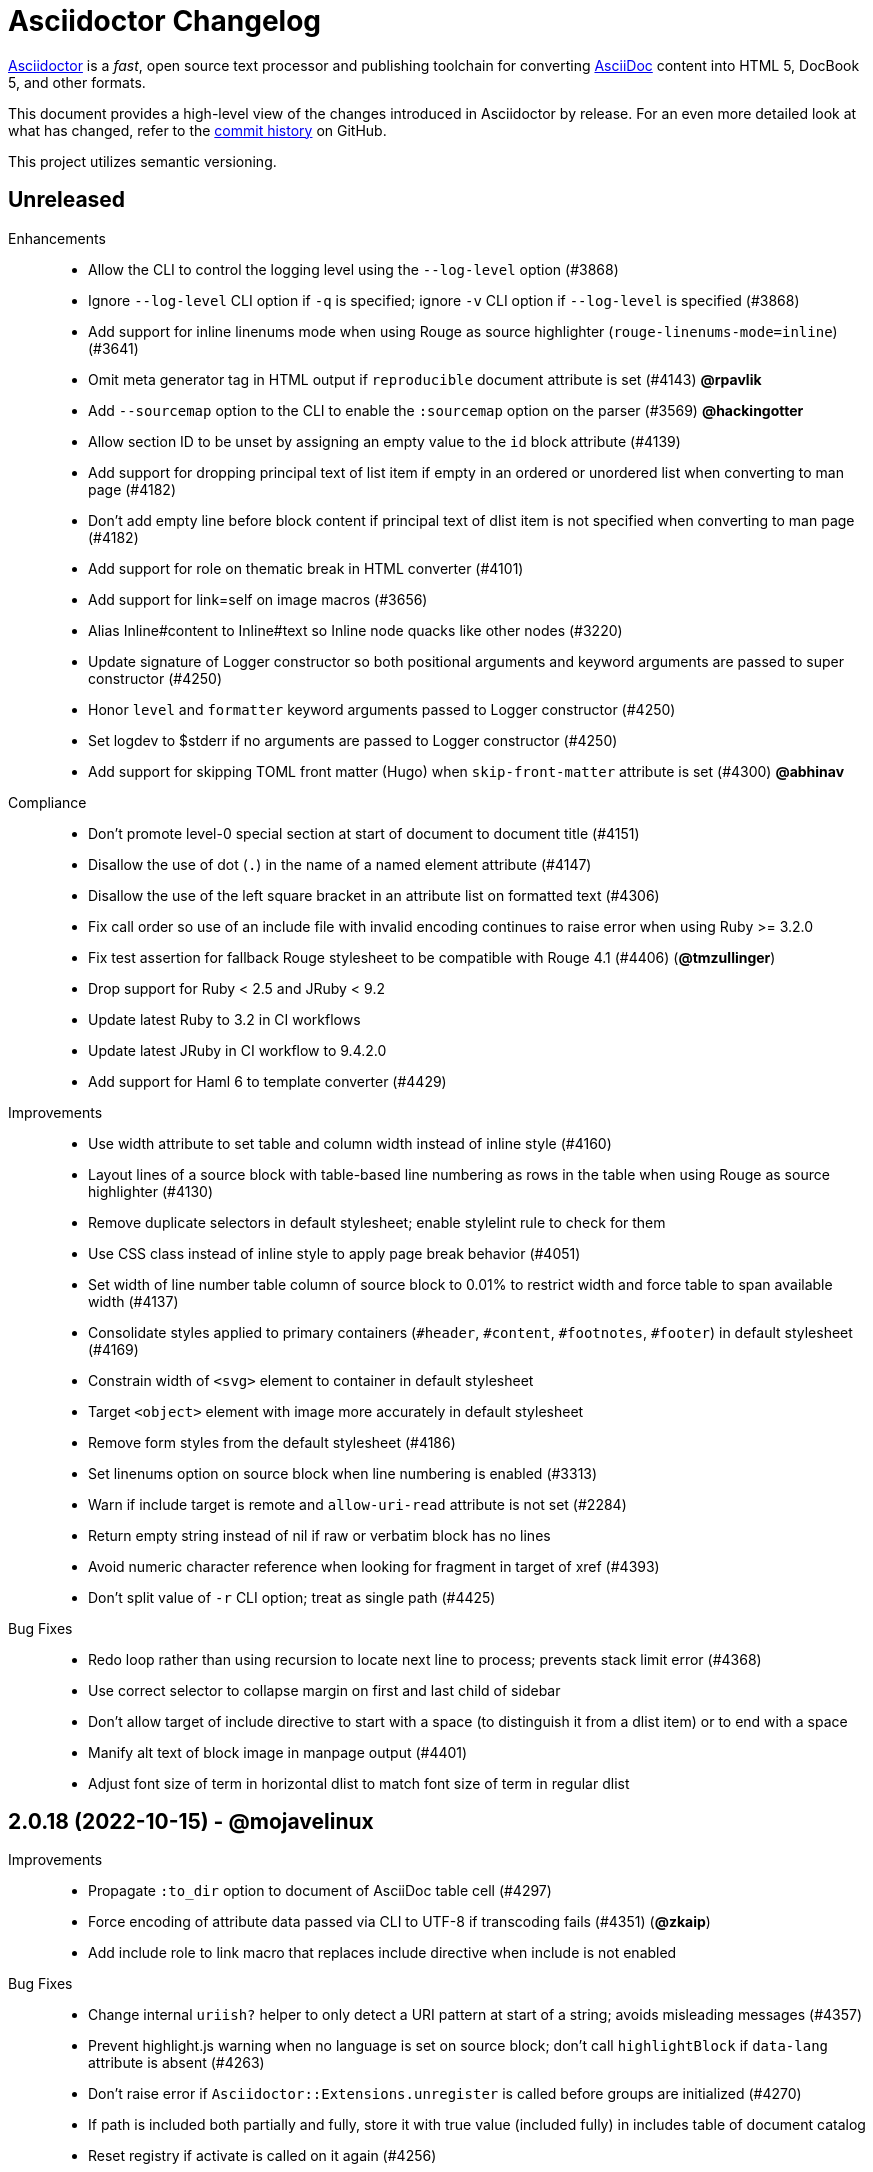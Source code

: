 = Asciidoctor Changelog
:url-asciidoctor: https://asciidoctor.org
:url-asciidoc: https://docs.asciidoctor.org/asciidoc/latest/
:url-repo: https://github.com/asciidoctor/asciidoctor
:icons: font
:star: icon:star[role=red]
ifndef::icons[]
:star: &#9733;
endif::[]

{url-asciidoctor}[Asciidoctor] is a _fast_, open source text processor and publishing toolchain for converting {url-asciidoc}[AsciiDoc] content into HTML 5, DocBook 5, and other formats.

This document provides a high-level view of the changes introduced in Asciidoctor by release.
For an even more detailed look at what has changed, refer to the {url-repo}/commits/[commit history] on GitHub.

This project utilizes semantic versioning.

// tag::compact[]
== Unreleased

Enhancements::

  * Allow the CLI to control the logging level using the `--log-level` option (#3868)
  * Ignore `--log-level` CLI option if `-q` is specified; ignore `-v` CLI option if `--log-level` is specified (#3868)
  * Add support for inline linenums mode when using Rouge as source highlighter (`rouge-linenums-mode=inline`) (#3641)
  * Omit meta generator tag in HTML output if `reproducible` document attribute is set (#4143) *@rpavlik*
  * Add `--sourcemap` option to the CLI to enable the `:sourcemap` option on the parser (#3569) *@hackingotter*
  * Allow section ID to be unset by assigning an empty value to the `id` block attribute (#4139)
  * Add support for dropping principal text of list item if empty in an ordered or unordered list when converting to man page (#4182)
  * Don't add empty line before block content if principal text of dlist item is not specified when converting to man page (#4182)
  * Add support for role on thematic break in HTML converter (#4101)
  * Add support for link=self on image macros (#3656)
  * Alias Inline#content to Inline#text so Inline node quacks like other nodes (#3220)
  * Update signature of Logger constructor so both positional arguments and keyword arguments are passed to super constructor (#4250)
  * Honor `level` and `formatter` keyword arguments passed to Logger constructor (#4250)
  * Set logdev to $stderr if no arguments are passed to Logger constructor (#4250)
  * Add support for skipping TOML front matter (Hugo) when `skip-front-matter` attribute is set (#4300) *@abhinav*

Compliance::

  * Don't promote level-0 special section at start of document to document title (#4151)
  * Disallow the use of dot (`.`) in the name of a named element attribute (#4147)
  * Disallow the use of the left square bracket in an attribute list on formatted text (#4306)
  * Fix call order so use of an include file with invalid encoding continues to raise error when using Ruby >= 3.2.0
  * Fix test assertion for fallback Rouge stylesheet to be compatible with Rouge 4.1 (#4406) (*@tmzullinger*)
  * Drop support for Ruby < 2.5 and JRuby < 9.2
  * Update latest Ruby to 3.2 in CI workflows
  * Update latest JRuby in CI workflow to 9.4.2.0
  * Add support for Haml 6 to template converter (#4429)

Improvements::

  * Use width attribute to set table and column width instead of inline style (#4160)
  * Layout lines of a source block with table-based line numbering as rows in the table when using Rouge as source highlighter (#4130)
  * Remove duplicate selectors in default stylesheet; enable stylelint rule to check for them
  * Use CSS class instead of inline style to apply page break behavior (#4051)
  * Set width of line number table column of source block to 0.01% to restrict width and force table to span available width (#4137)
  * Consolidate styles applied to primary containers (`#header`, `#content`, `#footnotes`, `#footer`) in default stylesheet (#4169)
  * Constrain width of `<svg>` element to container in default stylesheet
  * Target `<object>` element with image more accurately in default stylesheet
  * Remove form styles from the default stylesheet (#4186)
  * Set linenums option on source block when line numbering is enabled (#3313)
  * Warn if include target is remote and `allow-uri-read` attribute is not set (#2284)
  * Return empty string instead of nil if raw or verbatim block has no lines
  * Avoid numeric character reference when looking for fragment in target of xref (#4393)
  * Don't split value of `-r` CLI option; treat as single path (#4425)

Bug Fixes::

  * Redo loop rather than using recursion to locate next line to process; prevents stack limit error (#4368)
  * Use correct selector to collapse margin on first and last child of sidebar
  * Don't allow target of include directive to start with a space (to distinguish it from a dlist item) or to end with a space
  * Manify alt text of block image in manpage output (#4401)
  * Adjust font size of term in horizontal dlist to match font size of term in regular dlist

== 2.0.18 (2022-10-15) - @mojavelinux

Improvements::

  * Propagate `:to_dir` option to document of AsciiDoc table cell (#4297)
  * Force encoding of attribute data passed via CLI to UTF-8 if transcoding fails (#4351) (*@zkaip*)
  * Add include role to link macro that replaces include directive when include is not enabled

Bug Fixes::

  * Change internal `uriish?` helper to only detect a URI pattern at start of a string; avoids misleading messages (#4357)
  * Prevent highlight.js warning when no language is set on source block; don't call `highlightBlock` if `data-lang` attribute is absent (#4263)
  * Don't raise error if `Asciidoctor::Extensions.unregister` is called before groups are initialized (#4270)
  * If path is included both partially and fully, store it with true value (included fully) in includes table of document catalog
  * Reset registry if activate is called on it again (#4256)
  * Format source location in exception message when extension code is malformed
  * Fix lineno on reader when `skip-front-matter` attribute is set but end of front matter is not found
  * Fix `Asciidoctor::Cli::Invoker` constructor when first argument is a hash
  * Update default stylesheet to honor marker on unordered list when marker is defined on ancestor unordered list (#4361)

=== Details

{url-repo}/releases/tag/v2.0.18[git tag] | {url-repo}/compare/v2.0.17\...v2.0.18[source diff]

// end::compact[]
== 2.0.17 (2022-01-05) - @mojavelinux

Bug Fixes::

  * Don't crash if process method for custom block returns an abstract block with context `:compound` that isn't of type `Block` (e.g., a list)
  * Ignore return value of process method for custom block or block macro if value matches parent argument
  * Remove unnamespaced selectors in Pygments stylesheet
  * Normalize output from Pygments to use `linenos` class for inline line numbering and trim space after number; update default stylesheet accordingly
  * Change `AbstractBlock#sections?` to return false when called on block that isn't a Section or Document (PR #3591) *@mogztter*
  * Hide built-in marker on HTML summary element in Safari when using default stylesheet (#4162)
  * Hide outline around HTML summary when activated in Safari (#4162)
  * Include primary video in value of `playlist` attribute when embeddding YouTube video (#4156)
  * Honor stripes=none on nested table (#4165)
  * Update default stylesheet to fix spacing around empty list item (#4184)
  * Honor `:header_only` option when parsing document with manpage doctype (#4192)
  * Use numeric character reference for closing square bracket around alt text of icon
  * Process author or authors document attribute in document header when implicit doctitle is absent (#4206)
  * Patch open-uri-cached gem to work with Ruby 3.1 (update: drop patch now that open-uri-cached has been fixed) (#4227)

Improvements::

  * Prevent line numbers on source blocks in HTML output from being selected (applies to pygments and coderay) (#4128)
  * Allow hash to be specified for Vimeo video either in video ID or using `hash` attribute (#4176)
  * Remove unnecessary specificity in default stylesheet for styling p element inside list item
  * Remove obsolete gist embed styles from default stylesheet
  * Allow `--failure-level` to be set to default value, `FATAL`
  * Sort levels in help for `--failure-level` option in ascending order
  * Invert FR translations for caution & warning admonition labels (#4212) (*@cyChop*)
  * Add tests for open-uri-cached integration that is activated by the `cache-uri` attribute
  * Don't warn if negated tag is not found in include file (#4230)

Documentation::

  * Document how to extend an existing converter or create a new converter (#4136)
  * Document the syntax topic of the `--help` CLI option (#4175)
  * Document how to uninstall the Asciidoctor gem (#4154)
  * Document how to enable and use the sourcemap (the `:sourcemap` option)
  * Document how to catalog additional assets (the `:catalog_assets` option)

== 2.0.16 (2021-08-03) - @mojavelinux

Bug Fixes::

  * Include all lines outside of specified tagged region when tag filter on include directive is a single negated tag (#4048)
  * Only interpret negated wildcard in tag filter on include directive as implicit globstar if it precedes other tags (#4086)
  * Change ifeval directive to resolve to false if comparison operation cannot be performed (#4046)
  * Don't crash if `:to_file` option is passed to `load` or `load_file` and value is not a string (#4055)
  * Use automatic link text if ID in shorthand xref is followed by dangling comma (e.g., `+<<idname,>>+`)
  * Update default stylesheet to indent blocks attached to list item in checklist (#2550)
  * Update default stylesheet to re-enable styling of implicit lead role on first paragraph of preamble inside AsciiDoc table cell
  * Update default stylesheet to fix conflict between text decoration and bottom border on abbr[title] element
  * Change invalid font family "sans" in default stylesheet to "sans-serif"
  * Fix missing automatic reftext for internal xrefs in manpage output (#4110)
  * Replace numeric character reference for plus in manpage output (#4059)
  * Replace numeric character reference for degree sign in manpage output (#4059)
  * Convert apostrophe to the portable `+\*(Aq+` variable instead of the groff-specific escape `\(aq` (#4060) (*@felipec*)
  * Document the `-e, --embedded` option flag in the man page, which replaces the outdated `-e, --eruby` option flag

Improvements::

  * Use queue to iterate over lines in reader instead of stack (#4106)
  * Uppercase automatic reftext for level-2 section titles in manpage output if reftext matches section title (#4110)
  * Show safe modes in strictness order in CLI help (#4065)
  * Remove redundant styles from the default stylesheet
  * Update font styles for summary element in default stylesheet to match font styles of paragraph (#4114)
  * Update default stylesheet to indent content of details element (#4116)
  * Update default stylesheet to use custom marker for summary element to make appearance consistent (#4116)
  * Add Vietnamese translation of built-in attributes (PR #4066) (*@nguyenhoa93*)
  * Add Thai translation of built-in attributes (PR #4113) (*@ammaneena*)

Build / Infrastructure::

  * Import source of default stylesheet into this repository; use PostCSS with cssnano to minify (#4062)
  * Use autoprefixer to manage browser prefixes in default stylesheet (#4118)

== 2.0.15 (2021-04-27) - @mojavelinux

Bug Fixes::

  * Don't include trailing period, question mark, or exclamation point in target (URL) of autolink (#3860)
  * Don't assign nil value to named attribute mapped to absent positional attribute when parsing attrlist (#4033)
  * Remove leading and trailing spaces around role on inline phrase (#4035)
  * Ignore empty role on inline phrase defined using legacy syntax and followed by comma (#4035)
  * Use xreftext on document as fallback link text in HTML output for inter-document xref that resolves to current document when no link text is provided (#4032)
  * Use xreftext on document as fallback link text in HTML output for internal xref with empty fragment when no link text is provided (#4032)
  * Use document ID as linkend in DocBook output for internal xref with empty fragment; auto-generating one if necessary (#4032)

Improvements::

  * Format keyboard references in monospace in manpage output

Build / Infrastructure::

  * Get remaining invoker tests working on JRuby 9.1 for Windows

== 2.0.14 (2021-04-19) - @mojavelinux

Bug Fixes::

  * Don't allow AsciiDoc table cell to set document attribute that was unset from the API (exceptions include: `compat-mode`, `toc`, `showtitle`, and `notitle`) (#4017)
  * Ensure default document attributes unset in parent document remain unset in AsciiDoc table cell (#2586)
  * Allow the `showtitle` / `notitle` attribute to be toggled in an AsciiDoc table cell if set or unset in parent document (#4018)
  * Ensure mtime of input file honors TZ environment variable on JRuby for Windows (affects value of `docdatetime` attribute) (#3550)
  * Honor caption attribute on blocks that support captioned title even if corresponding `*-caption` document attribute (e.g., `example-caption`) is not set (#4023)
  * Suppress missing attribute warning when applying substitutions to implicit document title for assignment to intrinsic `doctitle` attribute (#4024)
  * Increment counter (but not the corresponding attribute) if attribute is locked (#4013)

Improvements::

  * Use attribute, if set, as seed value for counter even if not already registered as a counter (#4014)
  * Allow subs attribute value on Inline node returned by process method for custom inline macro to be a String (#3938)
  * Allow value of `user-home` attribute to be overridden by API or CLI (#3732)

Build / Infrastructure::

  * Run tests on JRuby for Windows (#3550)

== 2.0.13 (2021-04-10) - @mojavelinux

Bug Fixes::

  * Rollback change for #3470, which added logic to remove leading and trailing empty lines in an AsciiDoc include file; instead skip empty lines before processing document header (#3997)
  * Don't allow `counter` and `counter2` attribute directives to override locked attributes (#3939) (*@mogztter*)
  * Fix crash when resolving next value in sequence for counter with non-numeric value (#3940)
  * Honor list of tags following negated wildcard on include directive (#3932)
  * Update default stylesheet to remove dash in front of cite on nested quote block (#3847)
  * Don't mangle formatting macros when uppercasing section titles in man page output (#3892)
  * Don't escape hyphen in `manname` in man page output
  * Remove extra `.sp` line before content of verse block in man page output
  * Fix layout of footnotes in man page output (#3989)
  * Fix formatting of footnote text with URL in man page output (#3988)
  * Remove redundant trailing space on URL followed by non-adjacent text in man page output (#4004)
  * Use `.bp` macro at location of page break in man page output (#3992)

Improvements::

  * Extract method to create lexer and formatter in Rouge adapter (#3953) (*@Oblomov*)
  * Add support for pygments.rb 2.x (#3969) (*@slonopotamus*)
  * Allow `NullLogger` to be enabled by setting the `:logger` option to a falsy value (#3982)
  * Substitute attributes in manpurpose part of NAME section in manpage doctype (#4000)
  * Output all mannames in name section of HTML output for manpage doctype (#3757)

Build / Infrastructure::

  * Enable running tests as root (PR #3874) (*@mikemckiernan*)
  * Run tests against both pygments.rb 1.x and 2.x (#3969) (*@slonopotamus*)
  * Speed up CI by using Bundler cache (PR #3901) (*@slonopotamus*)

Documentation::

  * Import documentation for processor into this repository (#3861) (*@graphitefriction*)
  * Add Belarusian translation of built-in attributes (PR #3928) (*@morganov*)

== 2.0.12 (2020-11-10) - @mojavelinux

Bug Fixes::

  * Set type and target property on unresolved footnote reference and unset id property (fixes regression) (#3825)
  * Fix crash when inlining an SVG if the explicit width or height value on the image node is not a string (#3829)
  * Reset word wrap behavior to normal on tables, then re-enable again for admonition content, horizontal dlist description, and AsciiDoc table cells (#3833)

Improvements::

  * Pass through role to DocBook output for inline image (#3832)

Compliance::

  * Defer use of Ruby >= 2.3 constructs to restore compatibility with Ruby 2.0 until at least next minor release (#3827)
  * Don't append the default px unit identifier to the explicit width or height value when inlining an SVG (#3829)

Build / Infrastructure::

  * Migrate Linux CI jobs to GitHub Actions (#3837)
  * Migrate Windows CI jobs to GitHub Actions (#3839)
  * Run CI job on macOS (#3842)

== 2.0.11 (2020-11-02) - @mojavelinux

Bug Fixes::

  * Fix infinite loop when callout list with obsolete syntax is found inside list item (#3472)
  * Fix infinite loop when xreftext contains a circular reference path in HTML and manpage converters (#3543)
  * Apply text formatting to table cells in implicit header row when column has the "a" or "l" style (#3760)
  * Fix errant reference warning for valid reference when running in compat mode (#3555)
  * Initialize backend traits for converter (if not previously initialized) using assigned basebackend; mimics Asciidoctor < 2 behavior (#3341)
  * Set source_location on preamble block when sourcemap option is enabled (#3799)
  * Link the notitle and showtitle attributes so they act as opposites for the same toggle (#3804)
  * Pass options to constructor of Rouge lexer instead of #lex method; restores compatibility with Rouge >= 3.4 (#3336)
  * Don't clobber cgi-style options on language when enabling start_inline option on the Rouge PHP lexer (#3336)
  * Fix parsing of wrapped link and xref text, including when an attrlist signature is detected (#3331)
  * Restore deprecated writable number property on AbstractBlock
  * Always use title as xreftext if target block has an empty caption, regardless of xrefstyle value (#3745)
  * Allow a bibliography reference to be used inside a footnote (#3325)
  * Fix bottom margin collapsing on AsciiDoc table cell (#3370)
  * Remove excess hard line break in multi-line AsciiMath blocks (#3407)
  * Only strip trailing spaces from lines of AsciiDoc include file (#3436)
  * Remove errant optional flag in regexp for menu macro that breaks Asciidoctor.js (#3433)
  * Preserve repeating backslashes when generating manpage output (#3456)
  * Honor percentage width specified on macro of inline SVG (#3464)
  * Removing leading and trailing blank lines in AsciiDoc include file to match assumption of parser (#3470)
  * Activate extensions when :extensions option is set even if Extensions API is not yet loaded (#3570)
  * Don't activate global extensions if :extensions option is false (#3570)
  * Escape ellipsis at start of line in manpage output (#3645) (*@jnavila*)
  * Don't register footnote with ID if a footnote is already registered with that ID (#3690)
  * Honor start attribute on ordered list in manpage output (#3714)
  * Warn instead of crashing if SVG to inline is empty (#3638) (*@mogztter*)
  * Compute highlight line ranges on source block relative to value of start attribute (#3519) (*@mogztter*)
  * Prevent collapsible block from incrementing example number by assigning an empty caption (#3639)
  * Use custom init function for highlight.js to select the correct `code` elements (#3761)
  * Fix resolved value of :to_dir when both :to_file and :to_dir options are set to absolute paths (#3778)
  * Fix crash if value of `stylesheets` attribute contains a folder and the destination directory for the stylesheet does not exist (even when the `:mkdirs` option is set) (#3808)
  * Fix crash if value passed by API for `copycss` attribute is not a string (#3592)
  * Restore label in front of each bibliography entry in DocBook output that was dropped by fix for #3085 (#3782)
  * Apply max width to each top-level container instead of body in HTML output (#3513)
  * Don't apply border-collapse: separate to HTML for table blocks; fixes double border at boundary of colspan/rowspan (#3793) (*@ahus1*)
  * Don't remove right border on last table cell in row (#2563)
  * Rework table borders to leverage border collapsing (apply frame border to table, grid border to cells, and selectively override border on cells to accommodate frame) (#3387)

Compliance::

  * Account for empty positional attribute when parsing attrlist (#3813)
  * Add support for muted option to self-hosted video (#3408)
  * Move style tag for convert-time syntax highlighters (coderay, rouge, pygments) into head (#3462)
  * Move style tag for client-side syntax highlighters (highlight.js, prettify) into head (#3503)
  * Define entry point API methods (load, convert, load_file, convert_file) as class methods instead of module_function to avoid conflict with Kernel.load (#3625)
  * Retain attribute order on HTML code tag for source block to remain consistent with output from 1.5.x (#3786)
  * Correct language code for Korean language file from kr to ko (#3807) (*@jnavila*)

Improvements::

  * Apply word wrap (i.e., `word-wrap: anywhere`) to body in default stylesheet (#3544)
  * Allow `nobreak` and `nowrap` roles to be used on any inline element (#3544)
  * Add CSS class to support pre-wrap role to preserve leading, trailing, and repeating spaces in phrase (#3815)
  * Preserve guard around XML-style callout when icons are not enabled (#3319)
  * Use `.fam C` command to switch font family for verbatim blocks to monospaced text in manpage output (#3561)
  * Remove redundant test for halign and valign attributes on table cell in DocBook converter
  * Allow encoding of include file to be specified using encoding attribute (#3248)
  * Allow template to be used to override outline by only specifying the outline template (#3491)
  * Upgrade MathJax from 2.7.5 to 2.7.9
  * Upgrade highlight.js from 9.15.10 to 9.18.3 (note that this increases script size from 48.8 KB to 71.5 KB)
  * Skip unused default attribute assignments for embedded document
  * Allow a URL macro to have a preceding single or double quote (#3376)
  * Add support for erubi template engine; use it in place of erubis in test suite; note the use of erubis is deprecated (#3737)
  * Download and embed remote custom stylesheet if allow-uri-read is set (#3765)
  * Remove direction property from default stylesheet (#3753) (*@abdnh*)
  * remove max width setting on content column for print media in default stylesheet (#3802)
  * Normalize frame value "topbot" to "ends" in HTML output (consistently use frame-ends class) (#3797)
  * Add role setter method on AbstractNode (#3614)
  * Map chapter-signifier and part-signifier attributes in locale attribute files to replace chapter-label and part-label (#3817)

Build / Infrastructure::

  * Run test suite on TruffleRuby nightly (*@mogztter*, *@erebor*)
  * Upgrade TruffleRuby to 20.0.0 (*@mogztter*)
  * Trigger upstream builds for AsciidoctorJ on Github Actions (*@robertpanzer*)

== 2.0.10 (2019-05-31) - @mojavelinux

Bug Fixes::

  * fix Asciidoctor.convert_file to honor `header_footer: false` option when writing to file (#3316)
  * fix placement of title on excerpt block (#3289)
  * always pass same options to SyntaxHighlighter#docinfo, regardless of value of location argument
  * fix signature of SyntaxHighlighter#docinfo method (#3300)
  * when `icons` is set to `image`, enable image icons, but don't use it as the value of the `icontype` attribute (#3308)

== 2.0.9 (2019-04-30) - @mojavelinux

Bug Fixes::

  * process multiple single-item menu macros in same line (#3279)
  * register images in catalog correctly (#3283)
  * rename AbstractNode#options method to AbstractNode#enabled_options so it doesn't get shadowed by Document#options (#3282)
  * don't fail to convert document if alt attribute is not set on block or inline image (typically by an extension)
  * fix lineno of source location on blocks that follow a detached list continuation (#3281)
  * assume inline image type is "image" if not set (typically by an extension)

== 2.0.8 (2019-04-22) - @mojavelinux

Bug Fixes::

  * restore background color applied to literal blocks by default stylesheet (#3258)
  * use portability constants (CC_ALL, CC_ANY) in regular expressions defined in built-in converters (DocBook5 and ManPage)
  * use portability constant (CC_ANY) in regular expression for custom inline macros
  * use smarter margin collapsing for AsciiDoc table cell content; prevent passthrough content from being cut off (#3256)
  * don't limit footnote ref to ASCII charset; allow any word character in Unicode to be used (#3269)

Improvements::

  * register_for methods accept arguments as symbols (#3274)
  * use Concurrent::Map instead of Concurrent::Hash in template converter
  * use module_function keyword to define methods in Helpers
  * move regular expression definitions to separate source file (internal change)

== 2.0.7 (2019-04-13) - @mojavelinux

Bug Fixes::

  * fix crash when resolving ID from text and at least one candidate contains an unresolved xref (#3254)
  * fix compatibility with Rouge 2.0

Improvements::

  * improve documentation for the `-a` CLI option; explain that `@` modifier can be placed at end of name as alternative to end of value
  * move source for main API entry points (load, load_file, convert, convert_file) to separate files (internal change)
  * define main API entry points (load, load_file, convert, convert_file) as module functions

Also see https://github.com/asciidoctor/asciidoctor/milestone/33?closed=1[issues resolved in 2.0.x] (cumulative).

== 2.0.6 (2019-04-04) - @mojavelinux

Bug Fixes::

  * assume implicit AsciiDoc extension on inter-document xref macro target with no extension (e.g., `document#`); restores 1.5.x behavior (#3231)
  * don't fail to load application if call to Dir.home fails; use a rescue with fallback values (#3238)
  * Helpers.rootname should only consider final path segment when dropping file extension

Improvements::

  * implement Helpers.extname as a more efficient and flexible File.extname method
  * check for AsciiDoc file extension using end_with? instead of resolving the extname and using a lookup

Also see https://github.com/asciidoctor/asciidoctor/milestone/33?closed=1[issues resolved in 2.0.x] (cumulative).

== 2.0.5 (2019-04-01) - @mojavelinux

Bug Fixes::

  * fix crash when source highlighter is Rouge and source language is not set on block (#3223)
  * update CLI and SyntaxHighlighter to allow Asciidoctor to load cleanly on Ruby 2.0 - 2.2
  * CLI should use $stdin instead of STDIN to be consistent with the use of $stdout
  * mark encoding of stdio objects used in CLI as UTF-8 (#3225)
  * make Asciidoctor::SyntaxHighlighter::Config.register_for method public as documented

Also see https://github.com/asciidoctor/asciidoctor/milestone/33?closed=1[issues resolved in 2.0.x] (cumulative).

== 2.0.4 (2019-03-31) - @mojavelinux

Bug Fixes::

  * allow Asciidoctor to load cleanly on Ruby 2.0 - 2.2 for distributions that provide support for these older Ruby versions
  * make Asciidoctor::Converter::Config.register_for method public as documented
  * remove unused Asciidoctor::Converter::BackendTraits#derive_backend_traits private method
  * move Asciidoctor::Converter::BackendTraits.derive_backend_traits method to Asciidoctor::Converter
  * mark render and render_file methods as deprecated in API docs

Also see https://github.com/asciidoctor/asciidoctor/milestone/33?closed=1[issues resolved in 2.0.x] (cumulative).

== 2.0.3 (2019-03-28) - @mojavelinux

Bug Fixes::

  * fix crash when attrlist is used on literal monospace phrase (#3216)
  * update use of magic regexp variables to fix compatibility with Opal / Asciidoctor.js (#3214)

Also see https://github.com/asciidoctor/asciidoctor/milestone/33?closed=1[issues resolved in 2.0.x] (cumulative).

== 2.0.2 (2019-03-26) - @mojavelinux

Bug Fixes::

  * apply verbatim substitutions to literal paragraphs attached to list item (#3205)
  * implement #lines and #source methods on Table::Cell based on cell text (#3207)

Also see https://github.com/asciidoctor/asciidoctor/milestone/33?closed=1[issues resolved in 2.0.x] (cumulative).

== 2.0.1 (2019-03-25) - @mojavelinux

Bug Fixes::

  * convert titles of cataloged block and section nodes containing attribute references eagerly to resolve attributes while in scope (#3202)
  * customize MathJax (using a postfilter hook) to apply displaymath formatting to AsciiMath block (#2498)
  * fix misspelling of deprecated default_attrs DSL function (missing trailing "s")
  * remove unused location property (attr_accessor :location) on DocinfoProcessor class
  * look for deprecated extension option :pos_attrs if :positional_attrs option is missing (#3199)
  * add detail to load error message if path differs from gem name (#1884)

Build / Infrastructure::

  * bundle .yardopts in RubyGem (#3193)

Also see https://github.com/asciidoctor/asciidoctor/milestone/33?closed=1[issues resolved in 2.0.x] (cumulative).

== 2.0.0 (2019-03-22) - @mojavelinux

Enhancements / Compliance::

  * drop support for Ruby < 2.3 and JRuby < 9.1 and remove workarounds (#2764)
  * drop support for Slim < 3 (#2998)
  * drop the converter for the docbook45 backend from core; moved to https://github.com/asciidoctor/asciidoctor-docbook45 (#3005)
  * apply substitutions to section and block titles in normal substitution order (#1173)
  * make syntax highlighter pluggable; extract all logic into adapter classes (#2106)
  * add syntax highlighter adapter for Rouge (#1040)
  * redesign Converter API based on SyntaxHighlighter API; remap deprecated API to new API to ensure compatibility (#2891)
  * repurpose built-in converters as regular converters (#2891)
  * make registration and resolution of global converters thread-safe (#2891)
  * fold the default converter factory into the Converter module (#2891)
  * add a default implementation for Converter#convert in the Base converter (#2891)
  * rename Converter::BackendInfo to Converter::BackendTraits; map backend_info to new backend_traits method (#2891)
  * allow built-in converter classes to be resolved using Converter#for and instantiated using Converter#create (#2891)
  * allow converter factory to be passed using :converter_factory API option (#2891)
  * honor htmlsyntax if defined on converter (#2891)
  * add backend_traits_source keyword argument to CompositeConverter constructor (#2891)
  * add support for start attribute when using prettify to highlight source blocks with line numbering enabled
  * use String#encode to encode String as UTF-8 instead of using String#force_encoding (#2764)
  * add FILE_READ_MODE, URI_READ_MODE, and FILE_WRITE_MODE constants to control open mode when reading files and URIs and writing files (#2764)
  * set visibility of private and protected methods (#2764)
  * always run docinfo processor extensions regardless of safe mode (gives control to extension) (#2966)
  * use infinitive verb form for extension DSL method names; map deprecated method names where appropriate
  * add docinfo insertion slot for header location to built-in converters (#1720)
  * add support for the `muted` option on vimeo videos (allows autoplay to work in Chrome) (#3014)
  * use value of prettify-theme attribute as is if it starts with http:// or https:// (#3020)
  * allow icontype to be set using icons attribute (#2953)
  * when using a server-side syntax highlighter, highlight content of source block even if source language is not set (#3027)
  * automatically promote a listing block without an explicit style to a source block if language is set (#1117)
  * remove the 2-character (i.e., `""`) quote block syntax
  * don't allow block role to inherit from document attribute; only look for role in block attributes (#1944)
  * split out functionality of -w CLI flag (script warnings) from -v CLI flag (verbose logging) (#3030)
  * log possible invalid references at info level (#3030)
  * log dropped lines at info level when attribute-missing=drop-line (#2861)
  * honor attribute-missing setting when processing include directives and block macros (#2855)
  * log warning when include directive is not resolved due to missing attribute or blank target; always include warning in output document (#2868)
  * use the third argument of AbstractNode#attr / AbstractNode#attr? to set the name of a fallback attribute to look for on the document (#1934)
  * change default value of third argument to Abstractnode#attr / AbstractNode#attr? to nil so attribute doesn't inherit by default (#3059)
  * look for table-frame, table-grid, and table-stripes attributes on document as fallback for frame, grid, and stripes attributes on table (#3059)
  * add support for hover mode for table stripes (stripes=hover) (#3110)
  * always assume the target of a shorthand inter-document xref is a reference to an AsciiDoc document (source-to-source) (#3021)
  * if the target of a formal xref macro has a file extension, assume it's a path reference (#3021)
  * never assume target of a formal xref macro is a path reference unless a file extension or fragment is present (#3021)
  * encode characters in query string of mailto link to comply with RFC-3986; add Helpers.encode_uri_component to handle this logic
  * implement full support for styled xreftext in manpage converter (#3077)
  * allow the ID and role properties to be set on a list item of ordered and unordered lists via the API (#2840)
  * yield processor instance to registration block for document processor if block has non-zero arity (i.e., has parameters)
  * add Document#parsed? method to check whether document has been parsed
  * modify Cell class to extend from AbstractBlock instead of AbstractNode (#2963)
  * implement block? and inline? methods on Column, both which return false (#2963)
  * drop verse table cell style (treat as normal table cell) (#3111)
  * allow negated subs to be specified on inline pass macro (#2191)
  * log warning if footnoteref macro is found and compat mode is not enabled (#3114)
  * log info message if inline macro processor returns a String value (#3176)
  * apply subs to Inline node returned by inline macro processor if subs attribute is specified (#3178)
  * add create_inline_pass helper method to base extension processor class (#3178)
  * log debug message instead of warning if block style is unknown (#3092)
  * allow backend to delegate to a registered backend using the syntax synthetic:delegate when using custom templates (e.g., slides:html) (#891)
  * AbstractBlock#find_by looks inside AsciiDoc table cells if traverse_documents selector option is true (#3101)
  * AbstractBlock#find_by finds table cells, which can be selected using the :table_cell context in the selector (#2524)
  * allow ampersand to be used in e-mail address (#2553)
  * propagate ID assigned to inline passthrough (#2912)
  * rename control keywords in find_by to better align with the standard NodeFilter terminology
  * stop find_by iteration if filter block returns :stop directive
  * rename header_footer option to standalone (while still honoring header_footer for backwards compatibility) (#1444)
  * replace anchors and xrefs before footnotes (replace footnotes last in macros substitution group)
  * apply substitution for custom inline macro before all other macros
  * only promote index terms automatically (A, B, C becomes A > B > C + B > C + C) if indexterm-promotion option is set on document (#1487)
  * add support for see and see-also on index terms; parse attributes on indexterm macros if text contains `=` (#2047)
  * drop :indexterms table from document catalog (in preparation for solution to #450 in a 2.x release)
  * load additional languages for highlight.js as defined in the comma-separated highlightjs-languages attribute (#3036)
  * log warning if conditional expression in ifeval directive is invalid (#3161)
  * drop lines that contain an invalid preprocessor directive (#3161)
  * rename AbstractBlock#find_by directives; use :prune in place of :skip_children and :reject in place of :skip
  * convert example block into details/summary tag set if collapsible option is set; open by default if open option is set (#1699)
  * substitute replacements in author values used in document header (#2441)
  * require space after semi-colon that separates multiple authors (#2441)
  * catalog inline anchors at start of callout list items (#2818) (*@owenh000*)
  * add parse_attributes helper method to base extension Processor class (#2134)
  * require at least one character in the term position of a description list (#2766)

Improvements::

  * propagate document ID to DocBook output (#3011)
  * always store section numeral as string; compute roman numeral for part at assignment time (@vmj)
  * refactor code to use modern Hash syntax
  * define LIB_DIR constant; rename *_PATH constants to *_DIR constants to be consistent with RubyGems terminology (#2764)
  * only define ROOT_DIR if not already defined (for compatibility with Asciidoctor.js)
  * move custom docinfo content in footer below built-in docinfo content in footer in HTML converter (#3017)
  * read and write files using File methods instead of IO methods (#2995)
  * value comparison in AbstractNode#attr? is only performed if expected value is truthy
  * align default CodeRay style with style for other syntax highlighters (#2106)
  * ensure linenos class is added to linenos column when source highlighter is pygments and pygments-css=style
  * disable table stripes by default (#3110)
  * rename CSS class of Pygments line numbering table to linenotable (to align with Rouge) (#1040)
  * remove unused Converter#convert_with_options method (#2891)
  * add -e, --embedded CLI flag as alias for -s, --no-header-footer (require long option to specify eRuby impl) (#1444)
  * don't store the options attribute on the block once the options are parsed (#3051)
  * add an options method on AbstractNode to retrieve the set of option names (#3051)
  * pass :input_mtime option to Document constructor; let Document constructor assign docdate/time/year attributes (#3029)
  * never mutate strings; add a `frozen_string_literal: true` magic comment to top of all Ruby source files (#3054)
  * always use docdate and doctime to compute docyear and docdatetime (#3064)
  * rename PreprocessorReader#exceeded_max_depth? to PreprocessorReader#exceeds_max_depth? and return nil if includes are disabled
  * stop populating :ids table in document catalog (#3084)
  * always use :refs table in document catalog to look for registered IDs (#3084)
  * don't compute and store reference text in document catalog (#3084)
  * populate reference text table lazily for resolving ID by reference text (#3084)
  * don't store fallback reference text on :bibref node (#3085)
  * call AbstractNode#reftext instead of AbstractNode#text to retrieve reference text for bibref node (#3085)
  * only map unparsed attrlist of inline macro to target when format is short
  * add clearer exception message when source data is binary or has invalid encoding (#2884)
  * rename context for table cell and table column to :table_cell and :table_column, respectively
  * rename hardbreaks document attribute to hardbreaks-option; retain hardbreaks as a deprecated alias (#3123)
  * extend TLD for implicit e-mail addresses to 5 characters (#3154)
  * truncate with precision (instead of rounding) when computing absolute width for columns in DocBook output (#3131)
  * drop legacy LaTeX math delimiters (e.g, `$..$`) if present (#1339)
  * use proper terminology in warning message about mismatched preprocessor directive (#3165)
  * rename low-level extension attribute name :pos_attrs to :positional_attrs
  * mark default_attrs extension DSL method deprecated in favor of default_attributes
  * upgrade MathJax to 2.7.5

Bug Fixes::

  * fix crash caused by inline passthrough macro with the macros sub clearing the remaining passthrough placeholders (#3089)
  * fix crash if ifeval directive is missing expression (#3164)
  * prevent relative leveloffset from making section level negative and causing hang (#3152)
  * don't fail to parse Markdown-style quote block that only contains attribution line (#2989)
  * enforce rule that Setext section title must have at least one alphanumeric character; fixes problem w/ block nested inside quote block (#3060)
  * apply header subs to doctitle value when assigning it back to the doctitle document attribute (#3106)
  * don't fail if value of pygments-style attribute is not recognized; gracefully fallback to default style (#2106)
  * do not alter the $LOAD_PATH (#2764)
  * fix crash if stem block is empty (#3118)
  * remove conditional comment for IE in output of built-in HTML converter; fixes sidebar table of contents (#2983)
  * fix styling of source blocks with linenums enabled when using prettify as syntax highlighter (#640)
  * update default stylesheet to support prettify themes (#3020)
  * remove hard-coded color values on source blocks in default stylesheet (#3020)
  * add fallback if relative path cannot be computed because the paths are located on different drives (#2944)
  * ignore explicit section level style (#1852)
  * don't eat space before callout number in source block if line-comment attribute is empty (#3121)
  * check if type is defined in a way that's compatible with autoload
  * fix invalid check for DSL in extension class (previously always returned true)
  * scope constant lookups (#2764)
  * use byteslice instead of slice to remove BOM from string (#2764)
  * don't fail if value of -a CLI option is empty string or equals sign (#2997)
  * allow failure level of CLI to be set to info
  * Reader#push_include should not fail if data is nil
  * fix deprecated ERB trim mode that was causing warning (#3006)
  * move time anchor after query string on vimeo video to avoid dropping options
  * allow color for generic text, line numbers, and line number border to inherit from Pygments style (#2106)
  * enforce and report relative include depth properly (depth=0 rather than depth=1 disables nested includes)
  * allow outfilesuffix to be soft set from API (#2640)
  * don't split paragraphs in table cell at line that resolves to blank if adjacent to other non-blank lines (#2963)
  * initialize the level to WARN when instantiating the NullLogger
  * next_adjacent_block should not fail when called on dlist item (#3133)
  * don't suppress browser styles for summary tag; add pointer cursor and panel margin bottom (#3155)
  * only consider TLDs in e-mail address that have ASCII alpha characters
  * allow underscore in domain of e-mail address

Build / Infrastructure::

  * clear SOURCE_DATE_EPOCH env var when testing timezones (PR #2969) (*@aerostitch*)
  * remove compat folder (removes the AsciiDoc.py config file that provides pseudo-compliance with Asciidoctor and a stylesheet for an old Font Awesome migration)
  * add Ruby 2.6.0 to build matrix
  * stop running CI job on unsupported versions of Ruby
  * exclude test suite, build script, and Gemfile from gem (#3044)
  * split build tasks out into individual files

Also see https://github.com/asciidoctor/asciidoctor/milestone/33?closed=1[issues resolved in 2.0.x] (cumulative).

== 1.5.8 (2018-10-28) - @mojavelinux

Enhancements::

  * if set, add value of part-signifier and chapter-signifier attributes to part and chapter titles (#2738)
  * allow position (float) and alignment (align) to be set on video block (#2425)
  * substitute attribute references in attrlist of include directive (#2761)
  * add Document#set_header_attribute method for adding method directly to document header during parsing (#2820)
  * add helper method to extension processor classes to create lists and list items
  * allow ordered and unordered lists to be nested to an arbitrary / unlimited depth (#2854)
  * add `prefer` DSL method to extension registry and document processor to flag extension as preferred (#2848)
  * allow manname and manpurpose to be set using document attributes; don't look for NAME section in this case (#2810)
  * substitute attribute references in target of custom block macro (honoring attribute-missing setting) (#2839)
  * interpret `<.>` as an auto-numbered callout in verbatim blocks and callout lists (#2871)
  * require marker for items in callout list to have circumfix brackets (e.g., `<1>` instead of `1>`) (#2871)
  * preserve comment guard in front of callout number in verbatim block if icons is not enabled (#1360)
  * add more conventional styles to quote block when it has the excerpt role (#2092)
  * colspecs can be separated by semi-colon instead of comma (#2798)
  * change AbstractBlock#find_by to respond to StopIteration exception; stop traversal after matching ID (#2900)
  * change AbstractBlock#find_by to honor return values :skip and :skip_children from filter block to skip node and its descendants or just its descendants, respectively (#2067)
  * add API to retrieve authors as array; use API in converters (#1042) (*@mogztter*)
  * add support for start attribute on source block to set starting line number when converting to DocBook (#2915)
  * track imagesdir for image on node and in catalog (#2779)
  * allow starting line number to be set using start attribute when highighting source block with Pygments or CodeRay (#1742)
  * add intrinsic attribute named `pp` that effectively resolves to `++` (#2807)
  * upgrade highlight.js to 9.13.1

Bug Fixes::

  * don't hang on description list item that begins with /// (#2888)
  * don't crash when using AsciiDoc table cell style on column in CSV table (#2817)
  * show friendly error if CSV data for table contains unclosed quote (#2878) (*@zelivans*)
  * don't crash when attribute entry continuation is used on last line of file (#2880) (*@zelivans*)
  * treat empty/missing value of named block attribute followed by other attributes (e.g., caption=,cols=2*) as empty string
  * AbstractNode#set_option does nothing if option is already set (PR #2778)
  * allow revnumber to be an attribute reference in revision info line (#2785)
  * use ::File.open instead of ::IO.binread in Reader for Asciidoctor.js compatibility
  * add fallback for timezone when setting doctime
  * preserve UNC path that begins with a double backslash (Windows) (#2869)
  * fix formatting of quote block (indentation) in manpage output (#2792)
  * catalog inline anchors in ordered list items (#2812)
  * detect closing tag on last line with no trailing newline (#2830)
  * process `!name@` attribute syntax property; follow-up to #642
  * change document extension processor DSL methods to return registered extension instance instead of array of instances
  * use fallback value for manname-title to prevent crash in manpage converter
  * consolidate inner whitespace in prose in manpage output (#2890)
  * only apply subs to node attribute value if enclosed in single quotes (#2905)
  * don't hide URI scheme if target of link macro is a bare URI scheme
  * fix crash when child section of part is out of sequence and section numbering is enabled (#2931)
  * fix crash when restoring passthroughs if passthrough role is enclosed in single quotes (#2882, #2883)
  * don't eagerly apply subs to inline attributes in general
  * make sure encoding of output file is UTF-8
  * prevent warning about invalid `:asciidoc` option when using custom templates with Slim 4 (#2928)
  * use Pathname#relative_path_from to compute relative path to file outside of base directory (#2108)

Improvements::

  * change trailing delimiter on part number to colon (:) (#2738)
  * interpret open line range as infinite (#2914)
  * rename number property on AbstractBlock to numeral, but keep number as deprecated alias
  * use CSS class instead of hard-coded inline float style on tables and images (#2753)
  * use CSS class instead of hard-coded inline text-align style on block images (#2753)
  * allow hyphen to be used custom block macro name as long as it's not the first character (#2620)
  * use shorthands %F and %T instead of %Y-%m-%d and %H:%M:%S to format time
  * read file in binary mode whenever contents are being normalized
  * use .drop(0) to duplicate arrays (roughly 1.5x as fast as .dup)
  * only recognize a bullet glyph which is non-repeating as an unordered list marker
  * rename SyntaxDsl module to SyntaxProcessorDsl (internal)
  * fail if name given to block macro contains illegal characters
  * normalize all whitespace in value of manpurpose attribute
  * make space before callout number after custom line comment character optional
  * parse attrlist on inline passthrough as a shorthand attribute syntax or literal role (#2910)
  * add support for range syntax (.. delimiter) to highlight attribute on source block (#2918)
  * add support for unbounded range to highlight attribute on source block (#2918)
  * automatically assign title and caption on image block if title is set on custom block source (#2926)
  * use OS independent timezone (UTC or time offset) in doctime and localtime attributes (#2770)
  * report correct line number for inline anchor with id already in use (#2769)
  * generate manpage even if input is non-conforming or malformed (#1639)
  * allow authorinitials for single author to be overridden (#669)

Documentation::

  * translate README into German (#2829) (*@jwehmschulte*)
  * sync French translation of README (*@mogztter*)
  * add Swedish translation of built-in attributes (PR #2930) (*@jonasbjork*)

Build / Infrastructure::

  * replace thread_safe with concurrent-ruby (PR #2822) (*@junaruga*)

== 1.5.7.1 (2018-05-10) - @mojavelinux

Bug Fixes::

  * fix regression where block attributes where being inherited by sibling blocks in a complex list item (#2771)
  * don't apply lead styling to first paragraph in nested document (AsciiDoc table cell) if role is present (#2624)

Build / Infrastructure::

  * drop obsolete logic in rake build (*@aerostitch*)
  * allow lib dir to be overridden for tests using an environment variable (PR #2758) (*@aerostitch*)
  * load asciidoctor/version from LOAD_PATH in gemspec if not found locally (PR #2760) (*@aerostitch*)

== 1.5.7 (2018-05-02) - @mojavelinux

Enhancements::

  * BREAKING: drop XML tags, character refs, and non-word characters (except hyphen, dot, and space) when auto-generating section IDs (#794)
   ** hyphen, dot, and space are replaced with value of idseparator, if set; otherwise, spaces are dropped
  * BREAKING: disable inter-document xrefs in compat mode (#2740)
  * BREAKING: automatically parse attributes in link macro if equals is present, ignoring linkattrs (except in compat mode) (#2059)
  * pass non-AsciiDoc file extensions in target of xref through unprocessed (#2740)
  * process any known AsciiDoc file extension in target of shorthand inter-document xref if hash is also present (e.g., `<<target.asciidoc#,text>>`) (#2740)
  * only allow .adoc to be used in target of formal xref macro to create an inter-document xref (with or without a hash) (#2740)
  * allow attribute names to contain any word character defined by Unicode (#2376, PR #2393)
  * do not recognize attribute entry line if name contains a colon (PR #2377)
  * route all processor messages through a logger instead of using Kernel#warn (#44, PR #2660)
  * add MemoryLogger for capturing messages sent to logger into memory (#44, PR #2660)
  * add NullLogger to prevent messages from being logged (#44, PR #2660)
  * log message containing source location / cursor as an object; provides more context (#44, PR #2660)
  * pass cursor for include file to `:include_location` key in message context (PR #2729)
  * add `:logger` option to API to set logger instance (#44, PR #2660)
  * add `--failure-level=LEVEL` option to CLI to force non-zero exit code if specified logging level is reached (#2003, PR #2674)
  * parse text of xref macro as attributes if attribute signature found (equal sign) (#2381)
  * allow xrefstyle to be specified per xref by assigning the xrefstyle attribute on the xref macro (#2365)
  * recognize target with .adoc extension in xref macro as an inter-document xref
  * resolve nested includes in remote documents relative to URI (#2506, PR #2511)
  * allow `relfilesuffix` attribute to control file extension used for inter-document xrefs (#1273)
  * support `!name@` (preferred), `!name=@`, `name!@`, and `name!=@` syntax to soft unset attribute from API or CLI (#642, PR #2649)
  * allow modifier to be placed at end of name to soft set an attribute (e.g., `icons@=font`) (#642, PR #2649)
  * interpret `false` attribute value defined using API as a soft unset (#642, PR #2649)
  * number parts if `partnums` attribute is set (#2298)
  * allow footnote macro to define or reference footnote reference (footnoteref macro now deprecated) (#2347, PR #2362)
  * allow custom converter to be used with custom templates; converter must declare that it supports templates (#2619)
  * add syntax help topic to CLI (`-h syntax`) (#1573)
  * allow manpage path for manpage help topic to be specified using ASCIIDOCTOR_MANPAGE_PATH environment variable (PR #2653) (*@aerostitch*)
  * if manpage cannot be found in default path inside gem, use `man -w asciidoctor` to resolve installed path (PR #2653)
  * uncompress contents of manpage for manpage help topic if path ends with .gz (PR #2653) (*@aerostitch*)
  * define source and manual refmiscinfo entries in manpage output if manual and source attributes are defined (PR #2636) (*@tiwai*)
  * add syntax for adding hard line breaks in block AsciiMath equations (#2497, PR #2579) (*@dimztimz*)
  * add positioning option to sectanchors attribute (sectanchors=before or sectanchors=after) (#2485, PR #2486)
  * allow table striping to be configured using stripes attribute (even, odd, all, or none) or stripes roles on table (#1365, PR #2588)
  * recognize `ends` as an alias to `topbot` for configuring the table frame
  * add rel=nofollow property to links (text or image) when nofollow option is set (#2605, PR #2692)
  * populate Document#source_location when sourcemap option is enabled (#2478, PR #2488)
  * populate source_location property on list items when sourcemap option is set on document (PR #2069) (*@mogztter*)
  * populate Table::Cell#source_location when sourcemap option is enabled (#2705)
  * allow local include to be flagged as optional by setting optional option (#2389, PR #2413)
  * allow block title to begin with a period (#2358, PR #2359)
  * catalog inline anchor at start of list items in ordered and unordered lists, description list terms, and table cells (#2257)
  * register document in catalog if id is set; assign reftext to document attributes if specified in a block attribute line (#2301, PR #2428)
  * allow automatic width to be applied to individual columns in a table using the special value `~` (#1844)
  * use the quote element in DocBook converter to represent smart quotes (#2272, PR #2356) (@bk2204)
  * parse and pass all manpage names to output (i.e., shadow man pages) (#1811, #2543, PR #2414)
  * parse credit line of shorthand quote block as block attributes; apply normal subs to credit line in shorthand quote blocks (#1667, PR #2452)
  * populate copyright element in DocBook output from value of copyright attribute (#2728)
  * preserve directories if source dir and destination dir are set (#1394, PR #2421)
  * allow linkcss to be unset from API or CLI when safe mode is secure
  * convert quote to epigraph element in DocBook output if block has epigraph role (#1195, PR #2664) (*@bk2204*)
  * number special sections in addition to regular sections when sectnums=all (#661, PR #2463)
  * upgrade to Font Awesome 4.7.0 (#2569)
  * upgrade to MathJax 4.7.4

Bug Fixes::

  * set `:to_dir` option value correctly when output file is specified (#2382)
  * preserve leading indentation in contents of AsciiDoc table cell if contents starts with a newline (#2712)
  * the shorthand syntax on the style to set block attributes (id, roles, options) no longer resets block style (#2174)
  * match include tags anywhere on line as long as offset by word boundary on left and space or newline on right (#2369, PR #2683)
  * warn if an include tag specified in the include directive is unclosed in the included file (#2361, PR #2696)
  * use correct parse mode when parsing blocks attached to list item (#1926)
  * fix typo in gemspec that removed README and CONTRIBUTING files from the generated gem (PR #2650) (*@aerostitch*)
  * preserve id, role, title, and reftext on open block when converting to DocBook; wrap in `<para>` or `<formalpara>` (#2276)
  * don't turn bare URI scheme (no host) into a link (#2609, PR #2611)
  * don't convert inter-document xref to internal anchor unless entire target file is included into current file (#2200)
  * fix em dash replacement in manpage converter (#2604, PR #2607)
  * don't output e-mail address twice when replacing bare e-mail address in manpage output (#2654, PR #2665)
  * use alternate macro for monospaced text in manpage output to not conflict w/ AsciiDoc macros (#2751)
  * enforce that absolute start path passed to PathResolver#system_path is inside of jail path (#2642, PR #2644)
  * fix behavior of PathResolver#descends_from? when base path equals / (#2642, PR #2644)
  * automatically recover if start path passed to PathResolver#system_path is outside of jail path (#2642, PR #2644)
  * re-enable left justification after invoking tmac URL macro (#2400, PR #2409)
  * don't report warning about same level 0 section multiple times (#2572)
  * record timings when calling convert and write on Document (#2574, PR #2575)
  * duplicate header attributes when restoring; allows header attributes to be restored an arbitrary number of times (#2567, PR #2570)
  * propagate `:catalog_assets` option to nested document (#2564, PR #2565)
  * preserve newlines in quoted CSV data (#2041)
  * allow opening quote around quoted CSV field to be on a line by itself
  * output table footer after body rows (#2556, PR #2566) (*@PauloFrancaLacerda*)
  * move @page outside of @media print in default stylesheet (#2531, PR #2532)
  * don't throw exception if text of dd node is nil (#2529, PR #2530)
  * don't double escape ampersand in manpage output (#2525) (*@dimztimz*)
  * fix crash when author_1 attribute is assigned directly (#2481, PR #2487)
  * fix CSS for highlighted source block inside colist (#2474, PR #2490)
  * don't append file extension to data uri of admonition icon (#2465, PR #2466)
  * fix race condition in Helpers.mkdir_p (#2457, PR #2458)
  * correctly process nested passthrough inside unconstrained monospaced (#2442, PR #2443)
  * add test to ensure ampersand in author line is not double escaped (#2439, PR #2440)
  * prevent footnote ID from clashing with auto-generated footnote IDs (#2019)
  * fix alignment of icons in footnote (#2415, PR #2416)
  * add graceful fallback if pygments.rb fails to return a value (#2341, PR #2342)
  * escape specialchars in source if pygments fails to highlight (#2341)
  * do not recognize attribute entry line if name contains colon (PR #2377)
  * allow flow indexterm to be enclosed in round brackets (#2363, PR #2364)
  * set outfilesuffix to match file extension of output file (#2258, PR #2367)
  * add block title to dlist in manpage output (#1611, PR #2434)
  * scale text to 80% in print styles (#1484, PR #2576)
  * fix alignment of abstract title when using default stylesheet (PR #2732)
  * only set nowrap style on table caption for auto-width table (#2392)
  * output non-breaking space for man manual if absent in DocBook output (PR #2636)
  * don't crash if stem type is not recognized (instead, fallback to asciimath)

Improvements / Refactoring::

  * BREAKING: rename table spread role to stretch (#2589, PR #2591)
  * use cursor marks to track lines more accurately; record cursor at the start of each block, list item, or table cell (PR #2701, PR #2547) (*@seikichi*)
  * log a warning message if an unterminated delimited block is detected (#1133, PR #2612)
  * log a warning when nested section is found inside special section that doesn't support nested sections (#2433, PR #2672)
  * read files in binary mode to disable automatic endline coercion (then explicitly coerce to UTF-8) (PR #2583, PR #2694)
  * resolve / expand parent references in start path passed to PathResolver#system_path (#2642, PR #2644)
  * update PathResolver#expand_path to resolve parent references (#2642, PR #2644)
  * allow start path passed to PathResolver#system_path to be outside jail if target brings resolved path back inside jail (#2642, PR #2644)
  * don't run File.expand_path on Dir.pwd (assume Dir.pwd is absolute) (#2642, PR #2644)
  * posixify working_dir passed to PathResolver constructor if absolute (#2642, PR #2644)
  * optimize detection for footnote* and indexterm* macros (#2347, PR #2362)
  * log a warning if a footnote reference cannot be resolved (#2669)
  * set logger level to DEBUG when verbose is enabled
  * coerce value of `:template_dirs` option to an Array (PR #2621)
  * make block roles specified using shorthand syntax additive (#2174)
  * allow paragraph to masquerade as open block (PR #2412)
  * move callouts into document catalog (PR #2394)
  * document ID defined in block attribute line takes precedence over ID defined inside document title line
  * don't look for link and window attributes on document when resolving these attributes for an image
  * skip line comments in name section of manpage (#2584, PR #2585)
  * always activate extension registry passed to processor (PR #2379)
  * skip extension registry activation if no groups are registered (PR #2373)
  * don't apply lead styling to first paragraph if role is present (#2624, PR #2625)
  * raise clearer exception when extension class cannot be resolved (#2622, PR #2623)
  * add methods to read results from timings (#2578, PR #2580)
  * collapse bottom margin of last block in AsciiDoc table cell (#2568, PR #2593)
  * set authorcount to 0 if there are no authors (#2519, PR #2520)
  * validate fragment of inter-document xref that resolves to current doc (#2448, PR #2449)
  * put id attribute on tag around phrase instead of preceding anchor (#2445, PR #2446)
  * add .plist extension to XML circumfix comment family (#2430, PR #2431) (*@akosma*)
  * alias Document#title method to no args Document#doctitle method (#2429, PR #2432)
  * upgrade missing or unreadable include file to an error (#2424, PR #2426)
  * add compliance setting to disable natural cross references (#2405, PR #2460)
  * make hash in inter-document xref target optional if target has extension (#2404, PR #2406)
  * add CSS class to part that matches role (#2401, PR #2402)
  * add fit-content class to auto-width table (#2392)
  * automatically assign parent reference when adding node to parent (#2398, PR #2403)
  * leave inline anchor in section title as is if section has ID (#2243, PR #2427)
  * align and improve error message about invalid use of partintro between HTML5 and DocBook converters
  * rephrase warning when level 0 sections are found and the doctype is not book
  * report correct line number when duplicate bibliography anchor is found
  * only warn if thread_safe gem is missing when using built-in template cache
  * rename enumerate_section to assign_numeral; update API docs
  * drop deprecated compact option from CLI; remove from manpage
  * use more robust mechanism for lazy loading the asciimath gem
  * use consistent phrase to indicate the processor is automatically recovering from a problem
  * change Reader#skip_comment_lines to not return skipped lines
  * add styles to default stylesheet for display on Kindle (kf8) devices (PR #2475)
  * purge render method from test suite (except to verify alias)

Documentation::

  * translate 'section-refsig' for German language (PR #2633) (*@ahus1*)
  * synchronize French README with English version (PR #2637) (*@flashcode*)

Build / Infrastructure::

  * create an official logo for the project (#48) (*@mmajko*)
  * update Ruby versions in appveyor build matrix (PR #2388) (*@miltador*)
  * add mailinglist, changelog, source, and issues URI to gem spec
  * allow blocks and substitutions tests to be run directly
  * asciidoctor formula now available for Homebrew (*@zmwangx*)

Distribution Packages::

  * https://rubygems.org/gems/asciidoctor[RubyGem (asciidoctor)]
  * https://apps.fedoraproject.org/packages/rubygem-asciidoctor[Fedora (asciidoctor)]
  * https://packages.debian.org/sid/asciidoctor[Debian (asciidoctor)]
  * https://packages.ubuntu.com/search?keywords=asciidoctor[Ubuntu (asciidoctor)]
  * https://pkgs.alpinelinux.org/packages?name=asciidoctor[Alpine Linux (asciidoctor)]
  * https://software.opensuse.org/package/rubygem-asciidoctor[OpenSUSE (rubygem-asciidoctor)]

== 1.5.6.2 (2018-03-20) - @mojavelinux

Bug Fixes::

  * fix match for multiple xref macros w/ implicit text in same line (#2450)
  * PathResolver#root? returns true for absolute URL in browser env (#2595)

Improvements / Refactoring::

  * resolve include target correctly in browser (xmlhttprequest IO module) (#2599, #2602)
  * extract method to resolve include path (allowing Asciidoctor.js to override) (#2610)
  * don't expand docdir value passed to API (#2518)
  * check mandatory attributes when creating an image block (#2349, PR #2355) (*@mogztter*)
  * drop is_ prefix from boolean methods in PathResolver (PR #2587)
  * change Reader#replace_next_line to return true
  * organize methods in AbstractNode

Build / Infrastructure::

  * clean up dependencies
  * add Ruby 2.5.0 to CI build matrix (PR #2528)
  * update nokogiri to 1.8.0 for ruby >= 2.1 (PR #2380) (*@miltador*)

Distribution Packages::

  * https://rubygems.org/gems/asciidoctor[RubyGem (asciidoctor)]
  * https://apps.fedoraproject.org/packages/rubygem-asciidoctor[Fedora (rubygem-asciidoctor)]
  * https://packages.debian.org/sid/asciidoctor[Debian (asciidoctor)]
  * https://packages.ubuntu.com/search?keywords=asciidoctor[Ubuntu (asciidoctor)]
  * https://pkgs.alpinelinux.org/packages?name=asciidoctor[Alpine Linux (asciidoctor)]

https://github.com/asciidoctor/asciidoctor/issues?q=milestone%3Av1.5.6.2[issues resolved] |
https://github.com/asciidoctor/asciidoctor/releases/tag/v1.5.6.2[git tag] |
https://github.com/asciidoctor/asciidoctor/compare/v1.5.6.1\...v1.5.6.2[full diff]

== 1.5.6.1 (2017-07-23) - @mojavelinux

Enhancements::

  * Don't include title of special section in DocBook output if untitled option is set (e.g., dedication%untitled)

Bug Fixes::

  * continue to read blocks inside a delimited block after content is skipped (PR #2318)
  * don't create an empty paragraph for skipped content inside a delimited block (PR #2319)
  * allow the subs argument of Substitutors#apply_subs to be nil
  * coerce group name to symbol when registering extension (#2324)
  * eagerly substitute attributes in target of inline image macro (#2330)
  * don't warn if source stylesheet can't be read but destination already exists (#2323)
  * track include path correctly if path is absolute and outside of base directory (#2107)
  * preprocess second line of setext section title (PR #2321)
  * preprocess second line of setext discrete heading (PR #2332)
  * return filename as relative path if filename doesn't share common root with base directory (#2107)

Improvements / Refactoring::

  * change default text for inter-document xref (PR #2316)
  * add additional tests to test behavior of Reader#peek_lines
  * parse revision info line correctly that only has version and remark; add missing test for scenario
  * rename AtxSectionRx constant to AtxSectionTitleRx for consistency with SetextSectionTitleRx constant
  * use terms "atx" and "setext" to refer to section title syntax (PR #2334)
  * rename HybridLayoutBreakRx constant to ExtLayoutBreakRx
  * change terminology from "floating title" to "discrete heading"
  * consolidate skip blank lines and check for end of reader (PR #2325)
  * have Reader#skip_blank_lines report end of file (PR #2325)
  * don't mix return type of Parser.build_block method (PR #2328)
  * don't track eof state in reader (PR #2320)
  * use shift instead of advance to consume line when return value isn't needed (PR #2322)
  * replace terminology "floating title" with "discrete heading"
  * remove unnecessary nil_or_empty? checks in substitutor
  * leverage built-in assert / refute methods in test suite

Build / Infrastructure::

  * config Travis CI job to release gem (PR #2333)
  * add SHA1 hash to message used for triggered builds
  * trigger build of AsciidoctorJ on every change to core
  * trigger build of Asciidoctor Diagram on every change to core

Distribution Packages::

  * https://rubygems.org/gems/asciidoctor[RubyGem (asciidoctor)]
  * https://apps.fedoraproject.org/packages/rubygem-asciidoctor[Fedora (rubygem-asciidoctor)]
  * https://packages.debian.org/sid/asciidoctor[Debian (asciidoctor)]
  * https://packages.ubuntu.com/search?keywords=asciidoctor[Ubuntu (asciidoctor)]
  * https://pkgs.alpinelinux.org/packages?name=asciidoctor[Alpine Linux (asciidoctor)]
  * https://software.opensuse.org/package/rubygem-asciidoctor[OpenSUSE (rubygem-asciidoctor)]

https://github.com/asciidoctor/asciidoctor/issues?q=milestone%3Av1.5.6.1[issues resolved] |
https://github.com/asciidoctor/asciidoctor/releases/tag/v1.5.6.1[git tag] |
https://github.com/asciidoctor/asciidoctor/compare/v1.5.6\...v1.5.6.1[full diff]

== 1.5.6 (2017-07-12) - @mojavelinux

Enhancements::

  * use custom cross reference text if xrefstyle attribute is set (full, short, basic) (#858, #1132)
  * store referenceable nodes under refs key in document catalog (PR #2220)
  * apply reftext substitutions (specialchars, quotes, replacements) to value returned by reftext method (PR #2220)
  * add xreftext method to AbstractBlock, Section, and Inline to produce formatted text for xref (PR #2220)
  * introduce attributes chapter-refsig, section-refsig, and appendix-refsig to set reference signifier for chapter, section, and appendix, respectively (PR #2220)
  * add rel="noopener" to links that target _blank or when noopener option is set (#2071)
  * add option to exclude tags when including a file (#1516)
  * add meta for shortcut icon if favicon attribute is set (#1574)
  * allow use of linenums option to enable line numbers on a source block (#1981)
  * allow extension groups to be unregistered individually (#1701)
  * catalog bibliography anchors and capture reftext (#560, #1562)
  * automatically add bibliography style to unordered list in bibliography section (#1924)
  * disable startinline option when highlighting PHP if mixed option is set on source block (PR #2015) (*@ricpelo*)
  * configure Slim to resolve includes in specified template dirs (#2214)
  * dump manpage when -h manpage flag is passed to CLI (#2302)
  * add resolves_attributes method to DSL for macros (#2122)
  * invoke convert on result of custom inline macro if value is an inline node (#2132)
  * resolve attributes for custom short inline macros if requested (#1797)
  * add convenience method to create section from extension; use same initialization logic as parser (#1957)
  * add handles? method to DSL for IncludeProcessor (#2119)
  * pass through preload attribute to video tag (#2046)
  * add start and end times for audio element (#1930)
  * set localyear and docyear attributes (#1372)
  * pass cloaked context to block extension via cloaked-context attribute (#1606)
  * add support for covers in DocBook 5 converter (#1939)
  * accept named pipe (fifo) as the input file (#1948)
  * add AbstractBlock#next_adjacent_block helper method
  * rename Document#references to catalog; alias references to catalog (PR #2237)
  * rename extensions_registry option to extension_registry
  * rename Extensions.build_registry method to create
  * autoload extensions source file when Asciidoctor::Extensions is referenced (PR #2114, PR #2312)
  * apply default_attrs to custom inline macro (PR #2127)
  * allow tab separator for table to be specified using \t (#2073)
  * add Cell#text= method

Improvements::

  * significant improvements to performance, especially in parser and substitutors
  * process include directive inside text of short form preprocessor conditional (#2146)
  * add support for include tags in languages that only support only circumfix comments (#1729)
  * allow spaces in target of block image; target must start and end with non-space (#1943)
  * add warning in verbose mode if xref is not found (#2268) (*@fapdash*)
  * add warning if duplicate ID is detected (#2244)
  * validate that output file will not overwrite input file (#1956)
  * include docfile in warning when stylesheet cannot be read (#2089)
  * warn if doctype=inline is used and block has unexpected content model (#1890)
  * set built-in docfilesuffix attribute (#1673)
  * make sourcemap field on Document read/write (#1916)
  * allow target of xref to begin with attribute reference (#2007)
  * allow target of xref to be expressed with leading # (#1546)
  * allow kbd and btn macros to wrap across multiple lines (#2249)
  * allow menu macro to span multiple lines; unescape escaped closing bracket
  * make menu macro less greedy
  * allow ampersand to be used as the first character of the first segment of a menu (#2171)
  * enclose menu caret in HTML tag (#2165)
  * use black text for menu reference; tighten word spacing (#2148)
  * fix parsing of keys in kbd macro (PR #2222)
  * add support for the window option for the link on a block image (#2172)
  * set correct level for special sections in parser (#1261)
  * always set numbered property on appendix to true
  * store number for formal block on node (#2208)
  * set sectname of header section to header (#1996)
  * add the remove_attr method to AbstractNode (#2227)
  * use empty string as default value for set_attr method (#1967)
  * make start argument to system_path optional (#1965)
  * allow API to control subs applied to ListItem text (#2035)
  * allow text of ListItem to be assigned (in an extension) (#2033)
  * make generate_id method on section a static method (#1929)
  * validate name of custom inline macro; cache inline macro rx (#2136)
  * align number in conum list to top by default (#1999)
  * fix CSS positioning of interactive checkbox (#1840)
  * fix indentation of list items when markers are disabled (none, no-bullet, unnumbered, unstyled) (PR #2286)
  * instruct icon to inherit cursor if inside a link
  * close all files opened internally (#1897)
  * be more precise about splitting kbd characters (#1660)
  * rename limit method on String to limit_bytesize (#1889)
  * leverage Ruby's match? method to speed up non-capturing regexps (PR #1938)
  * preserve inline break in manpages (*@letheed*)
  * check for presence of SOURCE_DATE_EPOCH instead of value; fail if value is malformed
  * add Rows#by_section method to return table sections (#2219)
  * cache which template engines have been loaded to avoid unnecessary processing
  * rename assign_index method to enumerate_section (PR #2242)
  * don't process double quotes in xref macro (PR #2241)
  * optimize attr and attr? methods (PR #2232)
  * use IO.write instead of File.open w/ block; backport for Opal
  * backport IO.binread to Ruby 1.8.7 to avoid runtime check
  * cache backend and doctype values on document
  * allow normalize option to be set on PreprocessorReader; change default to false
  * move regular expression constants for Opal to Asciidoctor.js build (PR #2070)
  * add missing comma in warning message for callout list item out of sequence
  * combine start_with? / end_with? checks into a single method call
  * rename UriTerminator constant to UriTerminatorRx
  * promote subs to top-level constants; freeze arrays
  * rename PASS_SUBS constant to NONE_SUBS
  * rename EOL constant to LF (retain EOL as alias)
  * rename macro regexp constants so name follows type (e.g., InlineImageMacroRx)

Compliance::

  * retain block content in items of callout list when converting to HTML and man page (#1478)
  * only substitute specialchars for content in literal table cells (#1912)
  * fix operator logic for ifndef directive with multiple attributes to align with behavior of AsciiDoc.py; when attributes are separated by commas, content is only included if none of the attributes listed are set; when attributes are separated by pluses, content is included if at least one of the attributes is not set (#1983)
  * only recognize uniform underline for setext section title (#2083)
  * don't match headings with mixed leading characters (#2074)
  * fix layout break from matching lines it shouldn't
  * fix behavior of attribute substitution in docinfo content (PR #2296)
  * encode spaces in URI (PR #2274)
  * treat empty string as a valid block title
  * preprocess lines of a simple block (#1923)
  * don't drop trailing blank lines when splitting source into lines (PR #2045)
  * only drop known AsciiDoc extensions from the inter-document xref path (#2217)
  * don't number special sections or special subsections by default (#2234)
  * assign sectname based on name of manuscript element (#2206)
  * honor leveloffset when resolving implicit doctitle (#2140)
  * permit leading, trailing, and repeat operators in target of preprocessor conditional (PR #2279)
  * don't match link macro in block form (i.e., has two colons after prefix) (#2202)
  * do not match bibliography anchor that begins with digit (#2247)
  * use [ \t] (or \s) instead of \p{Blank} to match spaces (#2204)
  * allow named entity to have trailing digits (e.g., there4) (#2144)
  * only assign style to image alt text if alt text is not specified
  * substitute replacements in non-generated alt text of block image (PR #2285)
  * keep track of whether alt text is auto-generated by assigning default-alt attribute (PR #2287)
  * suppress info element in docbook output if noheader attribute is set (#2155)
  * preserve leading indentation in literal and verse table cells (#2037)
  * preserve whitespace in literal and verse table cells (#2029)
  * set doctype-related attributes in AsciiDoc table cell (#2159)
  * fix comparison logic when preprocessing first line of AsciiDoc table cell
  * set filetype to man when backend is manpage (#2055)
  * respect image scaling in DocBook converter (#1059)
  * share counters between AsciiDoc table cells and main document (#1942)
  * generate ID for floating title from converted title (#2016)
  * split "treeprocessor" into two words; add aliases for compatibility (PR #2179)
  * allow trailing hyphen in attribute name used in attribute reference
  * allow escaped closing bracket in text of xref macro
  * process pass inline macro with empty text; invert extract logic
  * drop support for reftext document attribute (must be specified on node)
  * fix compliance with Haml >= 5 (load Haml eagerly; remove ugly option)
  * don't match inline image macro if target contains endline or leading or trailing spaces
  * assign id instead of target on ref/bibref node (PR #2307)
  * remove regexp hacks for Opal (#2110)
  * drop outdated quoting exceptions for Opal (PR #2081)

Bug Fixes::

  * don't allow table borders to cascade to nested tables (#2151)
  * escape special characters in reftext of anchor (#1694)
  * sanitize content of authors meta tag in HTML output (#2112)
  * use correct line number in warning for invalid callout item reference (#2275)
  * fix stray marks added when unescaping unconstrained passthroughs (PR #2079)
  * don't confuse escaped quotes in CSV data as enclosing quotes (#2008)
  * don't activate implicit header if cell in first line of table contains a blank line (#1284, #644)
  * allow compat-mode in AsciiDoc table cell to inherit from parent document (#2153)
  * manify all normal table cell content (head, body, foot) in manpage output
  * add missing newline after table caption in manpage output (#2253)
  * correctly format block title on video in manpage output
  * don't crash if substitution list resolves to nil (#2183)
  * fail with informative message if converter cannot be resolved (#2161)
  * fix regression of not matching short form of custom block macro
  * encode double quotes in image alt text when used in an attribute (#2061)
  * encode double quote and strip XML tags in value of xreflabel attribute in DocBook converter (PR #2220)
  * fix typo in base64 data (PR #2094) (*@mogztter*)
  * permit pass macro to surround a multi-line attribute value with hard line breaks (#2211)
  * fix sequential inline anchor macros with empty reftext (#1689)
  * don't mangle compound names when document has multiple authors (#663)
  * don't drop last line of verbatim block if it contains only a callout number (#2043)
  * prevent leading & trailing round brackets from getting caught in indexterm (#1581)
  * remove cached title when title is set on block (#2022)
  * remove max-width on the callout number icon (#1895)
  * eagerly add hljs class for highlight.js (#2221)
  * fix SOURCE_DATE_EPOCH lookup in Opal
  * fix paths with file URI scheme are inevitably absolute (PR #1925) (*@mogztter*)
  * only resolve file URLs when JavaScript IO module is xmlhttprequest (PR #1898) (*@mogztter*)
  * fix formatting of video title in manpage converter
  * don't increment line number if peek_lines overruns buffer (fixes some cases when line number is off)
  * freeze extension processor instance, not class
  * fix numbering bug in reindex_sections
  * handle cases when there are no lines for include directive to select

Documentation::

  * enable admonition icons in README when displayed on GitHub
  * add German translation of chapter-label (PR #1920) (*@fapdash*)
  * add Ukrainian translation of built-in attributes (PR #1955) (*@hedrok*)
  * add Norwegian Nynorsk translation; updated Norwegian Bokmål translation of built-in attributes (PR #2142) (*@huftis*)
  * add Polish translation of built-in attributes (PR #2131) (*@ldziedziul*)
  * add Romanian translation of built-in attributes (PR #2125) (*@vitaliel*)
  * fix Japanese translation of built-in attributes (PR #2116) (*@haradats*)
  * add Bahasa Indonesia translation of built-in labels (*@triyanwn*)

Build / Infrastructure::

  * upgrade highlight.js to 9.12.0 (#1652)
  * include entire test suite in gem (PR #1952) (*@voxik*)
  * upgrade Slim development dependency to 3.0.x (PR #1953) (*@voxik*)
  * upgrade Haml development dependency to 5.0.x
  * upgrade Nokogiri to 1.6.x (except on Ruby 1.8) (PR #1213)
  * add Ruby 2.4 to CI test matrix (PR #1980)
  * upgrade cucumber and JRuby in CI build (PR #2005)
  * fix reference to documentation in attributes.adoc (PR #1901) (*@stonio*)
  * trap and verify all warnings when tests are run with warnings enabled
  * set default task in build to test:all
  * configure run-tests.sh script to run all tests
  * configure feature tests to only show progress
  * configure Slim in feature tests to use html as format instead of deprecated html5
  * lock version of yard to fix invalid byte sequence in Ruby 1.9.3
  * modify rake build to trigger dependent builds (specifically, Asciidoctor.js) (PR #2305) (*@mogztter*)

Distribution Packages::

  * https://rubygems.org/gems/asciidoctor[RubyGem (asciidoctor)]
  * https://apps.fedoraproject.org/packages/rubygem-asciidoctor[Fedora (rubygem-asciidoctor)]
  * https://packages.debian.org/sid/asciidoctor[Debian (asciidoctor)]
  * https://packages.ubuntu.com/search?keywords=asciidoctor[Ubuntu (asciidoctor)]
  * https://pkgs.alpinelinux.org/packages?name=asciidoctor[Alpine Linux (asciidoctor)]

https://github.com/asciidoctor/asciidoctor/issues?q=milestone%3Av1.5.6[issues resolved] |
https://github.com/asciidoctor/asciidoctor/releases/tag/v1.5.6[git tag] |
https://github.com/asciidoctor/asciidoctor/compare/v1.5.5\...v1.5.6[full diff]

== 1.5.5 (2016-10-05) - @mojavelinux

Enhancements::

  * Add preference to limit the maximum size of an attribute value (#1861)
  * Honor SOURCE_DATE_EPOCH environment variable to accommodate reproducible builds (#1721) (*@JojoBoulix*)
  * Add reversed attribute to ordered list if reversed option is enabled (#1830)
  * Add support for additional docinfo locations (e.g., :header)
  * Configure default stylesheet to break monospace word if exceeds length of line using `word-wrap: break-word`; add `nobreak` and `nowrap` roles to prevent breaks (#1814)
  * Introduce translation file for built-in labels (*@ciampix*)
  * Provide translations for built-in labels (*@JmyL* - kr, *@ciampix* - it, *@ivannov* - bg, *@maxandersen* - da, *@radcortez* - pt, *@eddumelendez* - es, *@leathersole* - jp, *@aslakknutsen* - no, *@shahryareiv* - fa, *@AlexanderZobkov* - ru, *@dongwq* - zh, *@rmpestano* - pt_BR, *@ncomet* - fr, *@lgvz* - fi, *@patoi* - hu, *@BojanStipic* - sr, *@fwilhe* - de, *@rahmanusta* - tr, *@abelsromero* - ca, *@aboullaite* - ar, *@roelvs* - nl)
  * Translate README to Chinese (*@diguage*)
  * Translate README to Japanese (*@Mizuho32*)

Improvements::

  * Style nested emphasized phrases properly when using default stylesheet (#1691)
  * Honor explicit table width even when autowidth option is set (#1843)
  * Only explicit noheader option on table should disable implicit table header (#1849)
  * Support docbook orient="land" attribute on tables (#1815)
  * Add alias named list to retrieve parent List of ListItem
  * Update push_include method to support chaining (#1836)
  * Enable font smoothing on Firefox on OSX (#1837)
  * Support combined use of sectanchors and sectlinks in HTML5 output (#1806)
  * fix API docs for find_by
  * Upgrade to Font Awesome 4.6.3 (#1723) (*@allenan*, *@mogztter*)
  * README: add install instructions for Alpine Linux
  * README: Switch yum commands to dnf in README
  * README: Mention Mint as a Debian distro that packages Asciidoctor
  * README: Add caution advising against using gem update to update a system-managed gem (*@oddhack*)
  * README: sync French version with English version (*@flashcode*)
  * Add missing endline after title element when converting open block to HTML
  * Move list_marker_keyword method from AbstractNode to AbstractBlock
  * Rename definition list to description list internally

Compliance::

  * Support 6-digit decimal char refs, 5-digit hexadecimal char refs (#1824)
  * Compatibility fixes for Opal
  * Check for number using Integer instead of Fixnum class for compatibility with Ruby 2.4

Bug Fixes::
  * Use method_defined? instead of respond_to? to check if method is already defined when patching (#1838)
  * Fix invalid conditional in HTML5 converter when handling of SVG
  * Processor#parse_content helper no longer shares attribute list between blocks (#1651)
  * Fix infinite loop if unordered list marker is immediately followed by a dot (#1679)
  * Don't break SVG source when cleaning if svg start tag name is immediately followed by endline (#1676)
  * Prevent template converter from crashing if .rb file found in template directory (#1827)
  * Fix crash when generating section ID when both idprefix & idseparator are blank (#1821)
  * Use stronger CSS rule for general text color in Pygments stylesheet (#1802)
  * Don't duplicate forward slash for path relative to root (#1822)

Infrastructure::

  * Build gem properly in the absence of a git workspace, make compatible with JRuby (#1779)
  * Run tests in CI using latest versions of Ruby, including Ruby 2.3 (*@ferdinandrosario*)

Distribution Packages::

  * https://rubygems.org/gems/asciidoctor[RubyGem (asciidoctor)]
  * https://apps.fedoraproject.org/packages/rubygem-asciidoctor[Fedora (rubygem-asciidoctor)]
  * https://packages.debian.org/sid/asciidoctor[Debian (asciidoctor)]
  * https://packages.ubuntu.com/search?keywords=asciidoctor[Ubuntu (asciidoctor)]
  * https://pkgs.alpinelinux.org/packages?name=asciidoctor[Alpine Linux (asciidoctor)]

https://github.com/asciidoctor/asciidoctor/issues?q=milestone%3Av1.5.5[issues resolved] |
https://github.com/asciidoctor/asciidoctor/releases/tag/v1.5.5[git tag] |
https://github.com/asciidoctor/asciidoctor/compare/v1.5.4\...v1.5.5[full diff]

== 1.5.4 (2016-01-03) - @mojavelinux

Enhancements::

  * translate README into French (#1630) (*@anthonny*, *@mogztter*, *@gscheibel*, *@mgreau*)
  * allow linkstyle in manpage output to be configured (#1610)

Improvements::

  * upgrade to MathJax 2.6.0 and disable loading messages
  * upgrade to Font Awesome 4.5.0
  * disable toc if document has no sections (#1633)
  * convert inline asciimath to MathML (using asciimath gem) in DocBook converter (#1622)
  * add attribute to control build reproducibility (#1453) (*@bk2204*)
  * recognize \file:/// as a file root in Opal browser env (#1561)
  * honor icon attribute on admonition block when font-based icons are enabled (#1593) (*@robertpanzer*)
  * resolve custom icon relative to iconsdir; add file extension if absent (#1634)
  * allow asciidoctor cli to resolve library path when invoked without leading ./

Compliance::

  * allow special section to be nested at any depth (#1591)
  * ensure colpcwidth values add up to 100%; increase precision of values to 4 decimal places (#1647)
  * ignore blank cols attribute on table (#1647)
  * support shorthand syntax for block attributes on document title (#1650)

Bug Fixes::

  * don't include default toc in AsciiDoc table cell; don't pass toc location attributes to nested document (#1582)
  * guard against nil dlist list item in find_by (#1618)
  * don't swallow trailing line when include file is not readable (#1602)
  * change xlink namespace to xl in DocBook 5 output to prevent parse error (#1597)
  * make callouts globally unique within document, including AsciiDoc table cells (#1626)
  * initialize Slim-related attributes regardless of when Slim was loaded (#1576) (*@terceiro*)
  * differentiate literal backslash from escape sequence in manpage output (#1604) (*@ds26gte*)
  * don't mistake line beginning with \. for troff macro in manpage output (#1589) (*@ds26gte*)
  * escape leading dots so user content doesn't trigger troff macros in manpage output (#1631) (*@ds26gte*)
  * use \c after .URL macro to remove extraneous space in manpage output (#1590) (*@ds26gte*)
  * fix missing endline after .URL macro in manpage output (#1613)
  * properly handle spacing around .URL/.MTO macro in manpage output (#1641) (*@ds26gte*)
  * don't swallow doctitle attribute followed by block title (#1587)
  * change strategy for splitting names of author; fixes bug in Opal/Asciidoctor.js
  * don't fail if library is loaded more than once

Infrastructure::

  * remove trailing newlines in project source code
  * update contributing guidelines
  * explicitly test ifeval scenario raised in issue #1585
  * remove backreference substitution hack for Opal/Asciidoctor.js
  * fix assignment of default Hash value for Opal/Asciidoctor.js
  * add JRuby 9.0.4.0 and Ruby 2.3.0 to the Travis CI build matrix

Distribution Packages::

  * https://rubygems.org/gems/asciidoctor[RubyGem (asciidoctor)]
  * https://apps.fedoraproject.org/packages/rubygem-asciidoctor[Fedora (rubygem-asciidoctor)]
  * https://packages.debian.org/sid/asciidoctor[Debian (asciidoctor)]
  * https://packages.ubuntu.com/search?keywords=asciidoctor[Ubuntu (asciidoctor)]

https://github.com/asciidoctor/asciidoctor/issues?q=milestone%3Av1.5.4[issues resolved] |
https://github.com/asciidoctor/asciidoctor/releases/tag/v1.5.4[git tag] |
https://github.com/asciidoctor/asciidoctor/compare/v1.5.3\...v1.5.4[full diff]

== 1.5.3 (2015-10-31) - @mojavelinux

Enhancements::

  * add support for interactive & inline SVGs (#1301, #1224)
  * add built-in manpage backend (#651) (*@davidgamba*)
  * create Mallard backend; asciidoctor/asciidoctor-mallard (#425) (*@bk2204*)
  * add AsciiMath to MathML converter to support AsciiMath in DocBook converter (#954) (*@pepijnve*)
  * allow text of selected lines to be highlighted in source block by Pygments or CodeRay (#1429)
  * use value of `docinfo` attribute to control docinfo behavior (#1510)
  * add `docinfosubs` attribute to control which substitutions are performed on docinfo files (#405) (*@mogztter*)
  * drop ability to specify multiple attributes with a single `-a` flag when using the CLI (#405) (*@mogztter*)
  * make subtitle separator chars for document title configurable (#1350) (*@rmannibucau*)
  * make XrefInlineRx regexp more permissive (Mathieu Boespflug) (#844)

Improvements::

  * load JavaScript and CSS at bottom of HTML document (#1238) (*@mogztter*)
  * list available backends in help text (#1271) (*@plaindocs*)
  * properly expand tabs in literal text (#1170, #841)
  * add `source-indent` as document attribute (#1169) (*@mogztter*)
  * upgrade MathJax to 2.5.3 (#1329)
  * upgrade Font Awesome to 4.4.0 (#1465) (*@mogztter*)
  * upgrade highlight.js to 8.6 (now 8.9.1) (#1390)
  * don't abort if syntax highlighter isn't available (#1253)
  * insert docinfo footer below footer div (#1503)
  * insert toc at default location in embeddable HTML (#1443)
  * replace _ and - in generated alt text for inline images
  * restore attributes to header attributes after parse (#1255)
  * allow docdate and doctime to be overridden (#1495)
  * add CSS class `.center` for center block alignment (#1456)
  * recognize U+2022 (bullet) as alternative marker for unordered lists (#1177) (*@mogztter*)
  * allow videos to work for local files by prepending asset-uri-scheme (Chris) (#1320)
  * always assign playlist param when loop option is enabled for YouTube video
  * parse isolated version in revision line (#790) (*@bk2204*)
  * autoload Tilt when template converter is instantiated (#1313)
  * don't overwrite existing id entry in references table (#1256)
  * use outfilesuffix attribute defined in header when resolving outfile (#1412)
  * make AsciiDoc safe mode option on Slim engine match document (#1347)
  * honor htmlsyntax attribute when backend is html/html5 (#1530)
  * tighten spacing of wrapped lines in TOC (#1542)
  * tune padding around table cells in horizontal dlist (#1418)
  * load Droid Sans Mono 700 in default stylesheet
  * set line height of table cells used for syntax highlighting
  * set font-family of kbd; refine styling (#1423)
  * extract condition into `quote_lines?` method (*@mogztter*)
  * extract inline code into `read_paragraph` method (*@mogztter*)
  * parent of block in ListItem should be ListItem (#1359)
  * add helper methods to List and ListItem (#1551)
  * add method `AbstractNode#add_role` and `AbstractNode#remove_role` (#1366) (*@robertpanzer*)
  * introduce helper methods for sniffing URIs (#1422)
  * add helper to calculate basename without file extension
  * document `-I` and `-r` options in the manual page (*@bk2204*)
  * fix `+--help+` output text for `-I` (*@bk2204*)
  * don't require open-uri-cached if already loaded
  * do not attempt to scan pattern of non-existent directory in template converter
  * prevent CodeRay from bolding every 10th line number

Compliance::

  * use `<sup>` for footnote reference in text instead of `<span>` (#1523)
  * fix alignment of wrapped text in footnote (#1524)
  * include full stop after footnote number in embeddable HTML
  * show manpage title & name section in embeddable HTML (#1179)
  * resolve missing attribute in ifeval to empty string (#1387)
  * support unbreakable & breakable options on table (rockyallen) (#1140)

Bug Fixes::

  * don't truncate exception stack in `Asciidoctor.load` (#1248)
  * don't fail to save cause of Java exception (#1458) (*@robertpanzer*)
  * fix precision error in timings report (#1342)
  * resolve regexp for inline macro lazily (#1336)
  * block argument to `find_by` should filter results (#1393)
  * strip comment lines in indented text of dlist item (#1537)
  * preserve escaped delimiter at end of line in a table (#1306)
  * correctly calculate colnames for implicit columns (#1556)
  * don't crash if colspan exceeds colspec (#1460)
  * account for empty records in colspec (#1375)
  * ignore empty cols attribute on table
  * use `.inspect` to print MathJax delimiters (again) (#1198)
  * use while loop instead of begin/while loop to address bug in Asciidoctor.js (#1408)
  * force encoding of attribute values passed from cli (#1191)
  * don't copy css if stylesheet or stylesdir is a URI (#1400)
  * fix invalid color value in default CodeRay theme
  * built-in writer no longer fails if output is nil (#1544)
  * custom template engine options should take precedence
  * fallback to require with a non-relative path to support Debian package (*@mogztter*)
  * pass opts to recursive invocations of `PathResolver#system_path`
  * fix and test external links in docbook backend
  * use format symbol `:html` instead of `:html5` for Slim to fix warnings
  * fix documentation for inline_macro and block_macro (Andrea Bedini)
  * fix grammar in warning messages regarding thread_safe gem

Infrastructure::

  * migrate opal_ext from core to Asciidoctor.js (#1517)
  * add Ruby 2.2 to CI build; only specify minor Ruby versions
  * enable containerized builds on Travis CI
  * add config to run CI build on AppVeyor
  * exclude benchmark folder from gem (#1522)

Distribution Packages::

  * https://rubygems.org/gems/asciidoctor[RubyGem (asciidoctor)]
  * https://apps.fedoraproject.org/packages/rubygem-asciidoctor[Fedora (rubygem-asciidoctor)]
  * https://packages.debian.org/sid/asciidoctor[Debian (asciidoctor)]
  * https://packages.ubuntu.com/search?keywords=asciidoctor[Ubuntu (asciidoctor)]

https://github.com/asciidoctor/asciidoctor/issues?q=milestone%3Av1.5.3[issues resolved] |
https://github.com/asciidoctor/asciidoctor/releases/tag/v1.5.3[git tag] |
https://github.com/asciidoctor/asciidoctor/compare/v1.5.2\...v1.5.3[full diff]

== 1.5.2 (2014-11-27) - @mojavelinux

Enhancements::

  * add docinfo extension (#1162) (*@mogztter*)
  * allow docinfo to be in separate directory from content, specified by `docinfodir` attribute (#511) (*@mogztter*)
  * enable TeX equation auto-numbering if `eqnums` attribute is set (#1110) (*@jxxcarlson*)

Improvements::

  * recognize `--` as valid line comment for callout numbers; make line comment configurable (#1068)
  * upgrade highlight.js to version 8.4 (#1216)
  * upgrade Font Awesome to version 4.2.0 (#1201) (*@clojens*)
  * define JAVASCRIPT_PLATFORM constant to simplify conditional logic in the JavaScript environment (#897)
  * provide access to destination directory, outfile and outdir via Document object (#1203)
  * print encoding information in version report produced by `asciidoctor -v` (#1210)
  * add intrinsic attribute named `cpp` that effectively resolves to `C++` (#1208)
  * preserve URI targets passed to `stylesheet` and related attributes (#1192)
  * allow numeric characters in block attribute name (#1103)
  * support custom YouTube playlists (#1105)
  * make start number for unique id generation configurable (#1148)
  * normalize and force UTF-8 encoding of docinfo content (#831)
  * allow subs and default_subs to be specified in Block constructor (#749)
  * enhance error message when reading binary input files (#1158) (*@mogztter*)
  * add `append` method as alias to `<<` method on AbstractBlock (#1085)
  * assign value of `preface-title` as title of preface node (#1090)
  * fix spacing around checkbox in checklist (#1138)
  * automatically load Slim's include plugin when using slim templates (#1151) (*@jirutka*)
  * mixin Slim helpers into execution scope of slim templates (#1143) (*@jirutka*)
  * improve DocBook output for manpage doctype (#1134, #1142) (*@bk2204*)

Compliance::

  * substitute attribute entry value in attributes defined outside of header (#1130)
  * allow empty cell to appear at end of table row (#1106)
  * only produce one row for table in CSV or DSV format with a single cell (#1180)

Bug Fixes::

  * add explicit to_s call to generate delimiter settings for MathJax config (#1198)
  * fix includes that reference absolute Windows paths (#1144)
  * apply DSL to extension block in a way compatible with Opal

Distribution Packages::

  * https://rubygems.org/gems/asciidoctor[RubyGem (asciidoctor)]
  * https://apps.fedoraproject.org/packages/rubygem-asciidoctor[Fedora (rubygem-asciidoctor)]
  * https://packages.debian.org/sid/asciidoctor[Debian (asciidoctor)]
  * https://packages.ubuntu.com/search?keywords=asciidoctor[Ubuntu (asciidoctor)]

https://github.com/asciidoctor/asciidoctor/issues?q=milestone%3Av1.5.2[issues resolved] |
https://github.com/asciidoctor/asciidoctor/releases/tag/v1.5.2[git tag] |
https://github.com/asciidoctor/asciidoctor/compare/v1.5.1\...v1.5.2[full diff]

== 1.5.1 (2014-09-29) - @mojavelinux

Bug Fixes::

  * recognize tag directives inside comments within XML files for including tagged regions
  * restore passthroughs inside footnotes when more than one footnote appears on the same line
  * -S flag in cli recognizes safe mode name as lowercase string
  * do not match # in character reference when looking for marked text
  * add namespace to lang attribute in DocBook 5 backend
  * restore missing space before conum on last line of listing when highlighting with Pygments
  * place conums on correct lines when line numbers are enabled when highlighting with Pygments
  * don't expand mailto links in print styles

Improvements::

  * implement File.read in Node (JavaScript) environment
  * assign sectnumlevels and toclevels values to maxdepth attribute on AsciiDoc processing instructions in DocBook output
  * add test for usage of image block macro with data URI
  * use badges from shields.io in README

Distribution Packages::

  * https://rubygems.org/gems/asciidoctor[RubyGem (asciidoctor)]
  * https://apps.fedoraproject.org/packages/rubygem-asciidoctor[Fedora (rubygem-asciidoctor)]
  * https://packages.debian.org/sid/asciidoctor[Debian (asciidoctor)]
  * https://packages.ubuntu.com/search?keywords=asciidoctor[Ubuntu (asciidoctor)]

https://github.com/asciidoctor/asciidoctor/issues?q=milestone%3Av1.5.1[issues resolved] |
https://github.com/asciidoctor/asciidoctor/releases/tag/v1.5.1[git tag] |
https://github.com/asciidoctor/asciidoctor/compare/v1.5.0\...v1.5.1[full diff]

== 1.5.0 (2014-08-12) - @mojavelinux

Performance::

  * 10% increase in speed compared to 0.1.4
  * rewrite built-in converters in Ruby instead of ERB

Enhancements::

  * {star} introduce new curved quote syntax (pass:["`double quotes`"], pass:['`single quotes`']) if compat-mode attribute not set (#1046)
  * {star} add single curved quote replacement for pass:[`'] (#715)
  * {star} use backtick (`) for monospaced text if compat-mode attribute not set (#714, #718)
  * {star} use single and double plus (pass:[+], pass:[++]) for inline passthrough if compat-mode attribute not set (#714, #718)
  * {star} disable single quotes as formatting marks for emphasized text if compat-mode attribute not set (#717)
  * {star} enable compat-mode by default if document has atx-style doctitle
  * {star} output phrase surrounded by # as marked text (i.e., <mark>) (#225)
  * {star} add MathJax integration and corresponding blocks and macros (#492, #760)
  * {star} switch to open source fonts (Open Sans, Noto Serif and Droid Sans Mono) in default stylesheet, major refinements to theme (#879)
  * {star} embed remote images when data-uri and allow-uri-read attributes are set (#612)
  * {star} support leveloffset on include directive and honor relative leveloffset values (#530)
  * {star} switch default docbook backend to docbook5 (#554) (*@bk2204*)
  * {star} added hide-uri-scheme attribute to hide uri scheme in automatic links (#800)
  * {star} allow substitutions to be incrementally added & removed (#522)
  * {star} add compatibility with Opal, add shim compat library, use compatibility regexp, require libraries properly (#679, #836, #846) (*@mogztter*)
  * {star} output XHTML when backend is xhtml or xhtml5 (#494)
  * {star} add shorthand subs and specialchars as an alias for specialcharacters (#579)
  * {star} deprecate toc2 attribute in favor of position and placement values on toc attribute (e.g., toc=left) (#706)
  * {star} add source map (file and line number) information to blocks (#861)
  * {star} write to file by default if input is file (#907)
  * {star} add -r and -I flags from ruby command to asciidoctor command for loading additional libraries (#574)
  * support backslash (\) as line continuation character in the value of an attribute entry (#1022)
  * disable subs on pass block by default (#737)
  * add basic support for resolving xref target from reftext (#589)
  * add time range anchor to video element (#886)
  * match implicit URLs that use the file scheme (#853)
  * added sectnumlevels to control depth of section numbering (#549)
  * add hardbreaks option to block (#630)
  * substitute attribute references in manname
  * warn on reference to missing attribute if attribute-missing is "warn"
  * only enable toc macro if toc is enabled and toc-placement attribute has the value macro (#706)
  * add sectnums attribute as alternative alias to numbered attribute (#684)

Improvements::

  * {star} don't select lines that contain a tag directive when including tagged lines, make tag regexp more strict (#1027)
  * {star} use https scheme for assets by default
  * {star} upgrade to Font Awesome 4.1 (#752) (*@mogztter*)
  * {star} improve print styles, add print styles for book doctype (#997, #952) (*@leif81*)
  * {star} add proper grid and frame styles for tables (#569) (*@leif81*)
  * {star} use glyphs for checkboxes when not using font icons (#878)
  * {star} prefer source-language attribute over language attribute for defining default source language (#888)
  * {star} pass document as first argument to process method on Preprocessor
  * don't parse link attributes when linkattrs is set unless text contains equal sign
  * detect bare links, mark with bare class; don't repeat URL of bare link in print styles
  * allow Treeprocessor#process method to replace tree (#1035)
  * add AbstractNode#find_by method to locate nodes in tree (#862)
  * add API for parsing title and subtitle (#1000)
  * add use_fallback option to doctitle, document method
  * constrain subscript & superscript markup (#564, #936)
  * match cell specs when cell separator is customized (#985)
  * use stylesheet to set default table width (#975)
  * display nested elements correctly in toc (#967) (*@kenfinnigan*)
  * add support for id attribute on links (#935) (*@mogztter*)
  * add support for title attribute on links (*@aslakknutsen*)
  * add -t flag to cli to control output of timing information (#909) (*@mogztter*)
  * rewrite converter API (#778)
  * rewrite extensions to support extension instances for AsciidoctorJ (#804)
  * integrate thread_safe gem (#638)
  * allow inline macro extensions that define a custom regexp to be matched (#792)
  * make Reader#push_include work with default file, path and dir (#743) (*@bk2204*)
  * honor custom outfilesuffix and introduce relfileprefix (#801)
  * add author and copyright to meta in HTML5 backend (#838)
  * output attribution in front of citetitle for quote and verse blocks
  * recognize float style with shorthand syntax outside block (#818)
  * honor background color in syntax highlighting themes (#813)
  * print runtime environment in version output, support -v as version flag (#785)
  * unwrap preamble if standalone (#533)
  * drop leading & trailing blank lines in verbatim & raw content (#724)
  * remove trailing newlines from source data (#727)
  * add flag to cli to suppress warnings (#557)
  * emit warning if tag(s) not found in include file (#639)
  * use <th> element for vertical table headers instead of header class (#738) (*@davidgamba*)
  * share select references between AsciiDoc-style cell & main document (#729)
  * number chapters sequentially, always (#685)
  * add vbar attribute, make brvbar resolve properly (#643)
  * add implicit user-home attribute that resolves to user's home directory (#629)
  * enable sidebar toc for small screens (#628)
  * add square brackets around button in HTML output (#631)
  * make language hover text work for all languages in listing block
  * set background color on toc2 to cover scrolling content (*@neher*)
  * make document parsing a discrete step, make Reader accessible as property on Document
  * allow custom converter to set backend info such as outfilesuffix and htmlsyntax
  * report an informative error message when a converter cannot be resolved (*@mogztter*)
  * add conum class to b element when icons are disabled, make conum CSS selector more specific
  * expose Document object to extension point IncludeProcessor (*@aslakknutsen*)
  * style audioblock title, simplify rules for block titles
  * alias :name_attributes to :positional_attributes in extension DSL
  * upgrade to highlight.js 7.4 (and later 8.0) (#756) (*@mogztter*)

Compliance::

  * only include xmlns in docbook45 backend if xmlns attribute is specified (#929)
  * add xmlns attribute for xhtml output (*@bk2204*)
  * warn if table without a body is converted to DocBook (#961)
  * wrap <para> around admonition inside example block in DocBook 4.5 (#931)
  * use <informalfigure> if block image doesn't have a title (#927)
  * fix invalid docbook when adding role to formatted text (#956)
  * move all compliance flags to Compliance module (#624)
  * add compliance setting to control use of shorthand property syntax (#789)
  * wrap top-level content inside preamble in DocBook backend when doctype is book (#971)
  * escape special chars in image alt text (#972)
  * set starting number in ordered list for docbook (#925) (*@megathaum*)
  * match word characters in regular expressions as defined by Unicode (#892)
  * put source language class names on child code element of pre element (#921)
  * ignore case of attribute in conditional directives (#903)
  * allow attribute entry to reset / reseed counter (#870)
  * allow doctype to be set in AsciiDoc table cell (#863)
  * match URL macro following entity (#819) (*@jmbruel*)
  * handle BOM when normalizing source (#824)
  * don't output revhistory if revdate is not set (#802)
  * perform normal subs on verse content (#799)
  * automatically wrap part intro content in partintro block, emit warning if part is invalid (#768)
  * force encoding of docinfo content to UTF-8 (#773)
  * add scaling & alignment attributes to block image in DocBook backend (#763)
  * add support for \anchor:<id>[<reftext>] macro (#531)
  * substitute anchor and xref macros in footnotes (#676)
  * remove all string mutation operations for compatibility with Opal (#735)
  * honor reftext defined in embedded section title anchor (#697)
  * allow spaces in reftext defined in block anchor (#695)
  * use reftext of section or block in text of xref link (#693)
  * number sections in appendix using appendix number (#683)
  * unescape escaped square closing bracket in footnote text (#677)
  * support quoted index terms that may contain commas (#597)
  * don't assign role attribute if quoted text has no roles (#647)
  * disallow quoted values in block and inline anchors
  * add % to scaledwidth if no units given
  * ignore block attribute with unquoted value None
  * preserve entity references with 5 digits

Bug Fixes::

  * resolve relative paths relative to base_dir in unsafe mode (#690)
  * properly handle nested passthroughs (#1034)
  * don't clobber outfilesuffix attribute if locked (#1024)
  * correctly calculate columns if colspan used in first row of table (#924)
  * pass theme to Pygments when pygments-css=style (#919)
  * fallback to text lexer when using pygments for source highlighting (#987)
  * only make special section if style is specified (#917)
  * an unresolved footnote ref should not crash processor (#876)
  * rescue failure to resolve ::Dir.home (#896)
  * recognize Windows UNC path as absolute and preserve it (#806)
  * adjust file glob to account for backslash in Windows paths (#805)
  * don't match e-mail address inside URL (#866)
  * test include directive resolves file with space in name (#798)
  * return nil from Reader#push_include and Reader#pop_include methods (#745)
  * fixed broken passthroughs caused by source highlighting (#720)
  * copy custom stylesheet if linkcss is set (#300)
  * honor list continuations for indented, nested list items (#664)
  * fix syntax errors in converters (*@jljouannic*)
  * fix iconfont-remote setting
  * fix syntax error (target -> node.target) in Docbook 5 converter (*@jf647*)
  * output and style HTML for toc macro correctly

Infrastructure::

  * add Ruby 2.1 to list of supported platforms
  * re-enable rbx in Travis build
  * switch tests to minitest (*@ktdreyer*)
  * update RPM for Fedora Rawhide (*@ktdreyer*)
  * refactor unit tests so they work in RubyMine (*@cmoulliard*)
  * add preliminary benchmark files to repository (#1021)
  * clean out old fixtures from test suite (#960)
  * add initial Cucumber test infrastructure (#731)
  * use gem tasks from Bundler in Rakefile (#654)
  * build gemspec files using git ls-tree (#653)
  * use in-process web server for URI tests
  * update manpage to reflect updates in 1.5.0
  * rework README (#651) (*@mogztter*)

Distribution Packages::

  * https://rubygems.org/gems/asciidoctor[RubyGem (asciidoctor)]
  * https://apps.fedoraproject.org/packages/rubygem-asciidoctor[Fedora (rubygem-asciidoctor)]
  * https://packages.debian.org/sid/asciidoctor[Debian (asciidoctor)]
  * https://packages.ubuntu.com/search?keywords=asciidoctor[Ubuntu (asciidoctor)]

https://github.com/asciidoctor/asciidoctor/issues?milestone=8&state=closed[issues resolved] |
https://github.com/asciidoctor/asciidoctor/releases/tag/v1.5.0[git tag] |
https://github.com/asciidoctor/asciidoctor/compare/v0.1.4\...v1.5.0[full diff]

== 0.1.4 (2013-09-05) - @mojavelinux

Performance::

  * 15% increase in speed compared to 0.1.3

Enhancements::

  * updated xref inline macro to support inter-document references (#417)
  * added extension API for document processing (#79)
  * added include directive processor extension (#100)
  * added id and role shorthand for formatted (quoted) text (#517)
  * added shorthand syntax for specifying block options (#481)
  * added support for checklists in unordered list (#200)
  * added support for inline style for unordered lists (#620)
  * added DocBook 5 backend (#411)
  * added docinfo option for footer (#486)
  * added Pygments as source highlighter option (pygments) (#538)
  * added icon inline macro (#529)
  * recognize implicit table header row (#387)
  * uri can be used in inline image (#470)
  * add float attribute to inline image (#616)
  * allow role to be specified on text enclosed in backticks (#419)
  * added XML comment-style callouts for use in XML listings (#582)
  * made callout bullets non-selectable in HTML output (#478)
  * pre-wrap literal blocks, added nowrap option to listing blocks (#303)
  * skip (retain) missing attribute references by default (#523)
  * added attribute-missing attribute to control how a missing attribute is handled (#495)
  * added attribute-undefined attribute to control how an undefined attribute is handled (#495)
  * permit !name syntax for undefining attribute (#498)
  * ignore front matter used by static site generators if skip-front-matter attribute is set (#502)
  * sanitize contents of HTML title element in html5 backend (#504)
  * support toc position for toc2 (#467)
  * cli accepts multiple files as input (#227) (*@lordofthejars*)
  * added Markdown-style horizontal rules and pass Markdown tests (#455)
  * added float clearing classes (.clearfix, .float-group) (#602)
  * don't disable syntax highlighting when explicit subs is used on listing block
  * asciidoctor package now available in Debian Sid and Ubuntu Saucy (#216) (*@avtobiff*)

Compliance::

  * embed CSS by default, copy stylesheet when linkcss is set unless copycss! is set (#428)
  * refactor reader to track include stack (#572)
  * made include directive resolve relative to current file (#572)
  * track include stack to enforce maximum depth (#581)
  * fixed greedy comment blocks and paragraphs (#546)
  * enable toc and numbered by default in DocBook backend (#540)
  * ignore comment lines when matching labeled list item (#524)
  * correctly parse footnotes that contain a URL (#506)
  * parse manpage metadata, output manpage-specific HTML, set docname and outfilesuffix (#488, #489)
  * recognize preprocessor directives on first line of AsciiDoc table cell (#453)
  * include directive can retrieve data from uri if allow-uri-read attribute is set (#445)
  * support escaping attribute list that precedes formatted (quoted) text (#421)
  * made improvements to list processing (#472, #469, #364)
  * support percentage for column widths (#465)
  * substitute attributes in docinfo files (#403)
  * numbering no longer increments on unnumbered sections (#393)
  * fixed false detection of list item with hyphen marker
  * skip include directives when processing comment blocks
  * added xmlns to root element in docbook45 backend, set noxmlns attribute to disable
  * added a Compliance module to control compliance-related behavior
  * added linkattrs feature to AsciiDoc.py compatibility file (#441)
  * added level-5 heading to AsciiDoc.py compatibility file (#388)
  * added new XML-based callouts to AsciiDoc.py compatibility file
  * added absolute and uri image target matching to AsciiDoc.py compatibility file
  * added float attribute on inline image macro to AsciiDoc.py compatibility file
  * removed linkcss in AsciiDoc.py compatibility file
  * fixed fenced code entry in AsciiDoc.py compatibility file

Bug Fixes::

  * lowercase attribute names passed to API (#508)
  * numbered can still be toggled even when enabled in API (#393)
  * allow JRuby Map as attributes (#396)
  * don't attempt to highlight callouts when using CodeRay and Pygments (#534)
  * correctly calculate line length in Ruby 1.8 (#167)
  * write to specified outfile even when input is stdin (#500)
  * only split quote attribution on first comma in Markdown blockquotes (#389)
  * don't attempt to print render times when doc is not rendered
  * don't recognize line with four backticks as a fenced code block (#611)

Improvements::

  * upgraded Font Awesome to 3.2.1 (#451)
  * improved the built-in CodeRay theme to match Asciidoctor styles
  * link to CodeRay stylesheet if linkcss is set (#381)
  * style the video block (title & margin) (#590)
  * added Groovy, Clojure, Python and YAML to floating language hint
  * only process callouts for blocks in which callouts are found
  * added content_model to AbstractBlock, rename buffer to lines
  * use Untitled as document title in rendered output if document has no title
  * rename include-depth attribute to max-include-depth, set 64 as default value (#591)
  * the tag attribute can be used on the include directive to identify a single tagged region
  * output multiple authors in HTML backend (#399)
  * allow multiple template directories to be specified, document in usage and manpage (#437)
  * added option to cli to specify template engine (#406)
  * added support for external video hosting services in video block macro (#587) (*@xcoulon*)
  * strip leading separator(s) on section id if idprefix is blank (#551)
  * customized styling of toc placed inside body content (#507)
  * consolidate toc attribute so toc with or without toc-position can make sidebar toc (#618)
  * properly style floating images (inline & block) (#460)
  * add float attribute to inline images (#616)
  * use ul list for TOC in HTML5 backend (#431)
  * support multiple terms per labeled list item in model (#532)
  * added role?, has_role?, option? and roles methods to AbstractNode (#423, 474)
  * added captioned_title method to AbstractBlock
  * honor showtitle attribute as alternate to notitle! (#457)
  * strip leading indent from literal paragraph blocks assigned the style normal
  * only process lines in AsciiDoc files
  * emit message that tilt gem is required to use custom backends if missing (#433)
  * use attributes for version and last updated messages in footer (#596)
  * added a basic template cache (#438)
  * include line info in several of the warnings (for lists and tables)
  * print warning/error messages using warn (#556)
  * lines are not preprocessed when peeking ahead for section underline
  * introduced Cursor object to track line info
  * fixed table valign classes, no underline on image link
  * removed dependency on pending library, lock Nokogiri version to 1.5.10
  * removed require rubygems line in asciidoctor.rb, add to cli if RUBY_VERSION < 1.9
  * added tests for custom backends
  * added test that shorthand doesn't clobber explicit options (#481)
  * removed unnecessary monospace class from literal and listing blocks

Distribution Packages::

  * https://rubygems.org/gems/asciidoctor[RubyGem (asciidoctor)]
  * https://apps.fedoraproject.org/packages/rubygem-asciidoctor[Fedora (rubygem-asciidoctor)]
  * https://packages.debian.org/sid/asciidoctor[Debian (asciidoctor)]
  * https://packages.ubuntu.com/search?keywords=asciidoctor[Ubuntu (asciidoctor)]

https://github.com/asciidoctor/asciidoctor/issues?milestone=7&state=closed[issues resolved] |
https://github.com/asciidoctor/asciidoctor/releases/tag/v0.1.4[git tag] |
https://github.com/asciidoctor/asciidoctor/compare/v0.1.3\...v0.1.4[full diff]

== 0.1.3 (2013-05-30) - @mojavelinux

Performance::

  * 10% increase in speed compared to 0.1.2

Enhancements::

  * added support for inline rendering by setting doctype to inline (#328)
  * added support for using font-based icons (#115)
  * honor haml/slim/jade-style shorthand for id and role attributes (#313)
  * support Markdown-style headings as section titles (#373)
  * support Markdown-style quote blocks
  * added section level 5 (maps to h6 element in the html5 backend) (#334)
  * added btn inline macro (#259)
  * added menu inline menu to identify a menu selection (#173) (*@bleathem*)
  * added kbd inline macro to identify a key or key combination (#172) (*@bleathem*)
  * support alternative quote forms (#196)
  * added indent attribute to verbatim blocks (#365)
  * added prettify source-highlighter (#202)
  * link section titles (#122)
  * introduce shorthand syntax for table format (#350)
  * parse attributes in link when use-link-attrs attribute is set (#214)
  * support preamble toc-placement (#295)
  * exclude attribute div if quote has no attribution (#309)
  * support attributes passed to API as string or string array (#289)
  * allow safe mode to be set using string, symbol or int in API (#290)
  * make level 0 section titles more prominent in TOC (#369)

Compliance::

  * ~ 99.5% compliance with AsciiDoc.py
  * drop line if target of include directive is blank (#376)
  * resolve attribute references in target of include directive (#367)
  * added irc scheme to link detection (#314)
  * toc should honor numbered attribute (#341)
  * added toc2 layout to default stylesheet (#285)
  * consecutive terms in labeled list share same entry (#315)
  * support set:name:value attribute syntax (#228)
  * block title not allowed above document title (#175)
  * assign caption even if no title (#321)
  * horizontal dlist layout in docbook backend (#298)
  * set doctitle attribute (#337)
  * allow any backend to be specified in cli (#320) (*@lightguard*)
  * support for abstract and partintro (#297)

Bug Fixes::

  * fixed file path resolution on Windows (#330)
  * fixed bad variable name that was causing crash, add test for it (#335)
  * set proper encoding on input data (#308)
  * don't leak doctitle into nested document (#382)
  * handle author(s) defined using attributes (#301)

Improvements::

  * added tests for all special sections (#80)
  * added test for attributes defined as string or string array (#291) (*@lightguard*)

Distribution Packages::

  * https://rubygems.org/gems/asciidoctor[RubyGem (asciidoctor)]
  * https://apps.fedoraproject.org/packages/rubygem-asciidoctor[Fedora (rubygem-asciidoctor)]

https://asciidoctor.org/news/2013/05/31/asciidoctor-0-1-3-released[release notes] |
https://github.com/asciidoctor/asciidoctor/issues?milestone=4&state=closed[issues resolved] |
https://github.com/asciidoctor/asciidoctor/releases/tag/v0.1.3[git tag] |
https://github.com/asciidoctor/asciidoctor/compare/v0.1.2\...v0.1.3[full diff]

== 0.1.2 (2013-04-25) - @mojavelinux

Performance::

  * 28% increase in speed compared to 0.1.1, 32% increase compared to 0.1.0

Enhancements::

  * new website at https://asciidoctor.org
  * added a default stylesheet (#76)
  * added viewport meta tag for mobile browsers (#238)
  * set attributes based on safe mode (#244)
  * added admonition name as style class (#265)
  * removed hardcoded CSS, no one likes hardcoded CSS (#165)
  * support multiple authors in document header (#223)
  * include footnotes block in embedded document (#206)
  * allow comma delimiter in include attribute values (#226)
  * support including tagged lines (#226)
  * added line selection to include directive (#226)
  * Asciidoctor#render APIs return Document when document is written to file

Compliance::

  * added compatibility file to make AsciiDoc.py behave like Asciidoctor (#257)
  * restore alpha-based xml entities (#211)
  * implement video and audio block macros (#155)
  * implement toc block macro (#269)
  * correctly handle multi-part books (#222)
  * complete masquerade functionality for blocks & paragraphs (#187)
  * support explicit subs on blocks (#220)
  * use code element instead of tt (#260)
  * honor toc2 attribute (#221)
  * implement leveloffset feature (#212)
  * include docinfo files in header when safe mode < SERVER (#116)
  * support email links and mailto inline macros (#213)
  * question must be wrapped in simpara (#231)
  * allow round bracket in link (#218)

Bug Fixes::

  * trailing comma shouldn't be included in link (#280)
  * warn if file in include directive doesn't exist (#262)
  * negative case for inline ifndef should only affect current line (#241)
  * don't compact nested documents (#217)
  * nest revision info inside revision element (#236)

Distribution Packages::

  * https://rubygems.org/gems/asciidoctor[RubyGem (asciidoctor)]

https://asciidoctor.org/news/2013/04/25/asciidoctor-0-1-2-released[release notes] |
https://github.com/asciidoctor/asciidoctor/issues?milestone=3&state=closed[issues resolved] |
https://github.com/asciidoctor/asciidoctor/releases/tag/v0.1.2[git tag] |
https://github.com/asciidoctor/asciidoctor/compare/v0.1.1\...v0.1.2[full diff]

== 0.1.1 (2013-02-26) - @erebor

Performance::

  * 15% increase in speed compared to 0.1.0

Enhancements::

  * migrated repository to asciidoctor organization on GitHub (#77)
  * include document title when header/footer disabled and notitle attribute is unset (#103)
  * honor GitHub-flavored Markdown fenced code blocks (#118)
  * added :doctype and :backend keys to options hash in API (#163)
  * added :to_dir option to the Asciidoctor#render API
  * added option :header_only to stop parsing after reading the header
  * preliminary line number tracking
  * auto-select backend sub-folder containing custom templates
  * rubygem-asciidoctor package now available in Fedora (#92)

Compliance::

  * refactor reader, process attribute entries and conditional blocks while parsing (#143)
  * support limited value comparison functionality of ifeval (#83)
  * added support for multiple attributes in ifdef and ifndef directives
  * don't attempt to embed image with uri reference when data-uri is set (#157)
  * accommodate trailing dot in author name (#156)
  * don't hardcode language attribute in html backend (#185)
  * removed language from DocBook root node (#188)
  * fixed revinfo line swallowing attribute entry
  * auto-generate caption for listing blocks if listing-caption attribute is set
  * support nested includes
  * support literal and listing paragraphs
  * support em dash shorthand at the end of a line
  * added ftp support to link inline macro
  * added support for the page break block macro

Bug Fixes::

  * pass through image with uri reference when data-uri is set (#157)
  * print message for failed arg (#152)
  * normalize whitespace at the end of lines (improved)
  * properly load custom templates and required libraries

Improvements::

  * parse document header in distinct parsing step
  * moved hardcoded english captions to attributes

Distribution Packages::

  * https://rubygems.org/gems/asciidoctor[RubyGem (asciidoctor)]

https://github.com/asciidoctor/asciidoctor/issues?milestone=1&state=closed[issues resolved] |
https://github.com/asciidoctor/asciidoctor/releases/tag/v0.1.1[git tag] |
https://github.com/asciidoctor/asciidoctor/compare/v0.1.0\...v0.1.1[full diff]

== 0.1.0 (2013-02-04) - @erebor

Enhancements::

  * introduced Asciidoctor API (Asciidoctor#load and Asciidoctor#render methods) (#34)
  * added SERVER safe mode level (minimum recommended security for serverside usage) (#93)
  * added the asciidoctor commandline interface (cli)
  * added asciidoctor-safe command, enables safe mode by default
  * added man page for the asciidoctor command
  * use blockquote tag for quote block content (#124)
  * added hardbreaks option to preserve line breaks in paragraph text (#119)
  * :header_footer option defaults to false when using the API, unless rendering to file
  * added idseparator attribute to customized separator used in generated section ids
  * do not number special sections (differs from AsciiDoc.py)

Compliance::

  * use callout icons if icons are enabled, unless safe mode is SECURE
  * added support for name=value@ attribute syntax passed via cli (#97)
  * attr refs no longer case sensitive (#109)
  * fixed several cases of incorrect list handling
  * don't allow links to consume newlines or surrounding angled brackets
  * recognize single quote in author name
  * support horizontal labeled list style
  * added support for the d cell style
  * added support for bibliography anchors
  * added support for special sections (e.g., appendix)
  * added support for index term inline macros
  * added support for footnote and footnoteref inline macros
  * added auto-generated numbered captions for figures, tables and examples
  * added counter inline macros
  * added support for floating (discrete) section titles

Bug Fixes::

  * fixed UTF-8 encoding issue by adding magic encoding line to ERB templates (#144)
  * resolved Windows compatibility issues
  * clean CRLF from end of lines (#125)
  * enabled warnings when running tests, fixed warnings (#69)

Improvements::

  * renamed iconstype attribute to icontype

Distribution Packages::

  * https://rubygems.org/gems/asciidoctor[RubyGem (asciidoctor)]

https://github.com/asciidoctor/asciidoctor/issues?milestone=12&state=closed[issues resolved] |
https://github.com/asciidoctor/asciidoctor/releases/tag/v0.1.0[git tag] |
https://github.com/asciidoctor/asciidoctor/compare/v0.0.9\...v0.1.0[full diff]

== Older releases (pre-0.0.1)

For information about older releases, refer to the https://github.com/asciidoctor/asciidoctor/tags[commit history] on GitHub.
